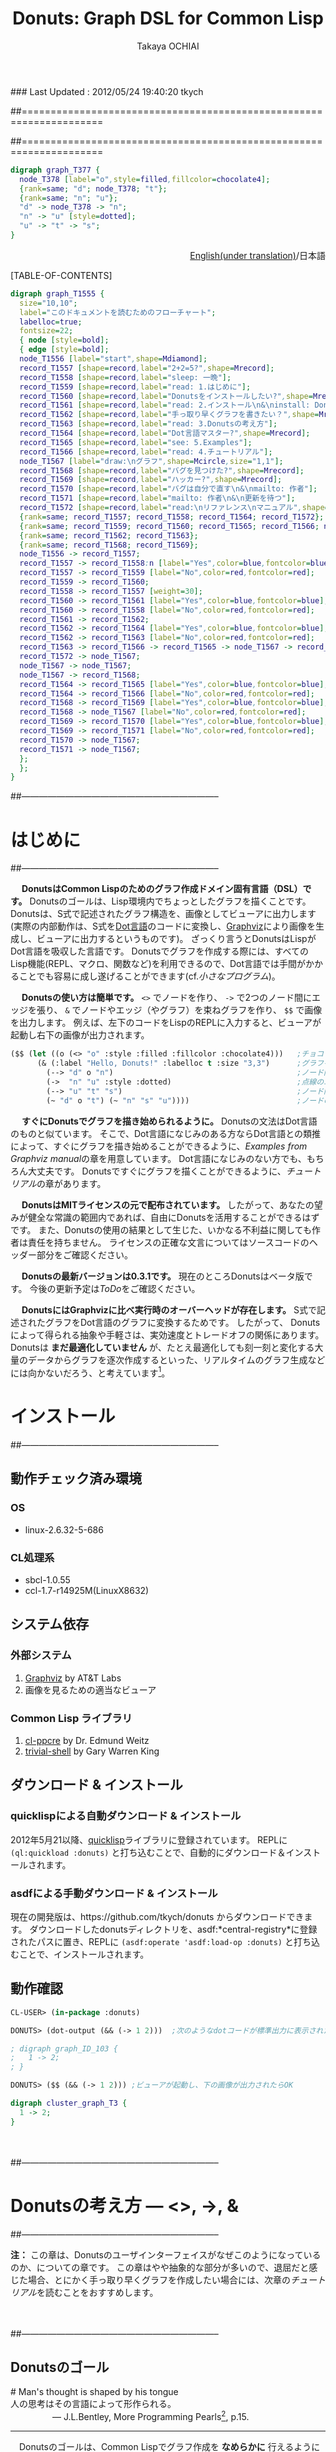 ### Last Updated : 2012/05/24 19:40:20 tkych

##====================================================================
#+TITLE:  Donuts: Graph DSL for Common Lisp
#+AUTHOR: Takaya OCHIAI
#+EMAIL:  tkych.repl@gmail.com
#+LANGUAGE: ja
#+STYLE:    <link rel="stylesheet" type="text/css" href="style.css" />
#+OPTIONS:  todo:t f:t *:t creator:t email:t timestamp:t toc:2
##====================================================================

#+SRCNAME: donuts.lisp
#+BEGIN_SRC lisp :exports none  
  ($$ (let ((o (<> "o" :style :filled :fillcolor :chocolate4)))
        (&& (--> "d" o "n")
            (->  "n" "u" :style :dotted)
            (--> "u" "t" "s")
            (~ "d" o "t") (~ "n" "s" "u"))))
#+END_SRC

#+BEGIN_SRC dot
digraph graph_T377 {
  node_T378 [label="o",style=filled,fillcolor=chocolate4];
  {rank=same; "d"; node_T378; "t"};
  {rank=same; "n"; "u"};
  "d" -> node_T378 -> "n";
  "n" -> "u" [style=dotted];
  "u" -> "t" -> "s";
}
#+END_SRC


#+BEGIN_HTML
<div align = "right">
<p><a href="./index.html">English(under translation)</a>/日本語
</p>
</div>
#+END_HTML

#+ATTR_HTML: alt="lisp-alien image" title="Alieeen!!!" align="left"
[[http://www.lisperati.com/logo.html][file:./images/donuts-alien.png]]

[TABLE-OF-CONTENTS]

#+SRCNAME: reading-algorithm.lisp
#+BEGIN_SRC lisp :exports none
  ($$
     (& (:size "7,7" :label "このドキュメントを読むためのフローチャート（クリックで拡大します）"
                :labelloc t :fontsize 22)
       (with-node (:style :bold)
         (with-edge (:style :bold)
           (let* ((start (<> "start" :shape :Mdiamond))
                  (c1 ([] "2+2=5?" :shape :Mrecord))
                  (sleep ([] "sleep: 一晩"))
                  (intro ([] "read: 1.はじめに"))
                  (c2 ([] "Donutsをインストールしたい?" :shape :Mrecord))
                  (install ([] "read: 2.インストール\\n&\\ninstall: Donuts"))
                  (c3 ([] "手っ取り早くグラフを書きたい？" :shape :Mrecord))
                  (arch ([] "read: 3.Donutsの考え方"))
                  (c4 ([] "Dot言語マスター?" :shape :Mrecord))
                  (examples ([] "see: 5.Examples"))
                  (tut ([] "read: 4.チュートリアル"))
                  (draw-graph (<> "draw:\\nグラフ" :shape :Mcircle :size "1,1"))
                  (c5 ([] "バグを見つけた?" :shape :Mrecord))
                  (c6 ([] "ハッカー?" :shape :Mrecord))
                  (c6-yes ([] "バグは自分で直す\\n&\\nmailto: 作者"))
                  (c6-no ([] "mailto: 作者\\n&\\n更新を待つ"))
                  (manual ([] "read:\\nリファレンス\\nマニュアル" :shape :Msquare))
                  (yes-attrs '(:label "Yes" :color :blue :fontcolor :blue))
                  (no-attrs  '(:label "No" :color :red :fontcolor :red)))
             (&&
               (~ c1 sleep c4 manual) (~ intro c2  examples tut draw-graph) (~ c3 arch) (~ c5 c6)
               (-> start c1)
               (apply #'-> c1 (@ sleep :n) (append yes-attrs '(:weight 2)))
               (apply #'-> c1 intro no-attrs)
               (-> intro c2)
               (-> sleep c1 :weight 30)
               (apply #'-> c2 install yes-attrs)
               (apply #'-> c2 sleep no-attrs)
               (-> install c3)
               (apply #'-> c3 c4 yes-attrs)
               (apply #'-> c3 arch no-attrs)
               (--> arch tut examples draw-graph manual)
               (-> manual draw-graph)
               (? draw-graph)
               (-> draw-graph c5)
               (apply #'-> c4 examples yes-attrs)
               (apply #'-> c4 tut no-attrs)
               (apply #'-> c5 c6 yes-attrs)
               (apply #'-> c5 draw-graph no-attrs)
               (apply #'-> c6 c6-yes yes-attrs)
               (apply #'-> c6 c6-no no-attrs)
               (==> c6-yes c6-no draw-graph)))))))
#+END_SRC


#+BEGIN_SRC dot :file ./images/reading-algorithm-big.png
digraph graph_T1555 {
  size="10,10";
  label="このドキュメントを読むためのフローチャート";
  labelloc=true;
  fontsize=22;
  { node [style=bold];
  { edge [style=bold];
  node_T1556 [label="start",shape=Mdiamond];
  record_T1557 [shape=record,label="2+2=5?",shape=Mrecord];
  record_T1558 [shape=record,label="sleep: 一晩"];
  record_T1559 [shape=record,label="read: 1.はじめに"];
  record_T1560 [shape=record,label="Donutsをインストールしたい?",shape=Mrecord];
  record_T1561 [shape=record,label="read: 2.インストール\n&\ninstall: Donuts"];
  record_T1562 [shape=record,label="手っ取り早くグラフを書きたい？",shape=Mrecord];
  record_T1563 [shape=record,label="read: 3.Donutsの考え方"];
  record_T1564 [shape=record,label="Dot言語マスター?",shape=Mrecord];
  record_T1565 [shape=record,label="see: 5.Examples"];
  record_T1566 [shape=record,label="read: 4.チュートリアル"];
  node_T1567 [label="draw:\nグラフ",shape=Mcircle,size="1,1"];
  record_T1568 [shape=record,label="バグを見つけた?",shape=Mrecord];
  record_T1569 [shape=record,label="ハッカー?",shape=Mrecord];
  record_T1570 [shape=record,label="バグは自分で直す\n&\nmailto: 作者"];
  record_T1571 [shape=record,label="mailto: 作者\n&\n更新を待つ"];
  record_T1572 [shape=record,label="read:\nリファレンス\nマニュアル",shape=Msquare];
  {rank=same; record_T1557; record_T1558; record_T1564; record_T1572};
  {rank=same; record_T1559; record_T1560; record_T1565; record_T1566; node_T1567};
  {rank=same; record_T1562; record_T1563};
  {rank=same; record_T1568; record_T1569};
  node_T1556 -> record_T1557;
  record_T1557 -> record_T1558:n [label="Yes",color=blue,fontcolor=blue,weight=2];
  record_T1557 -> record_T1559 [label="No",color=red,fontcolor=red];
  record_T1559 -> record_T1560;
  record_T1558 -> record_T1557 [weight=30];
  record_T1560 -> record_T1561 [label="Yes",color=blue,fontcolor=blue];
  record_T1560 -> record_T1558 [label="No",color=red,fontcolor=red];
  record_T1561 -> record_T1562;
  record_T1562 -> record_T1564 [label="Yes",color=blue,fontcolor=blue];
  record_T1562 -> record_T1563 [label="No",color=red,fontcolor=red];
  record_T1563 -> record_T1566 -> record_T1565 -> node_T1567 -> record_T1572;
  record_T1572 -> node_T1567;
  node_T1567 -> node_T1567;
  node_T1567 -> record_T1568;
  record_T1564 -> record_T1565 [label="Yes",color=blue,fontcolor=blue];
  record_T1564 -> record_T1566 [label="No",color=red,fontcolor=red];
  record_T1568 -> record_T1569 [label="Yes",color=blue,fontcolor=blue];
  record_T1568 -> node_T1567 [label="No",color=red,fontcolor=red];
  record_T1569 -> record_T1570 [label="Yes",color=blue,fontcolor=blue];
  record_T1569 -> record_T1571 [label="No",color=red,fontcolor=red];
  record_T1570 -> node_T1567;
  record_T1571 -> node_T1567;
  };
  };
}
#+END_SRC

[[./images/reading-algorithm-big.png][./images/reading-algorithm.png]]



##--------------------------------------------------------------------
* はじめに
##--------------------------------------------------------------------

　 *DonutsはCommon Lispのためのグラフ作成ドメイン固有言語（DSL）です。*
Donutsのゴールは、Lisp環境内でちょっとしたグラフを描くことです。
Donutsは、S式で記述されたグラフ構造を、画像としてビューアに出力します
(実際の内部動作は、S式を[[http://www.graphviz.org/dot-language.html][Dot言語]]のコードに変換し、[[http://graphviz.org/][Graphviz]]により画像を生成し、ビューアに出力するというものです)。
ざっくり言うとDonutsはLispがDot言語を吸収した言語です。
Donutsでグラフを作成する際には、すべてのLisp機能(REPL、マクロ、関数など)を利用できるので、Dot言語では手間がかかることでも容易に成し遂げることができます(cf.[[小さなプログラム --- カレンダー、2分木、コンスセル、有限オートマトン][小さなプログラム]])。


　 *Donutsの使い方は簡単です。*
 =<>= でノードを作り、 =->= で2つのノード間にエッジを張り、 =&= でノードやエッジ（やグラフ）を束ねグラフを作り、 =$$= で画像を出力します。
例えば、左下のコードをLispのREPLに入力すると、ビューアが起動し右下の画像が出力されます。

#+ATTR_HTML: alt="donuts image" title="donuts!" align="right"
[[./images/small-donuts.png]]

#+BEGIN_SRC lisp :exports code
  ($$ (let ((o (<> "o" :style :filled :fillcolor :chocolate4)))   ;チョコドーナツを作る
        (& (:label "Hello, Donuts!" :labelloc t :size "3,3")      ;グラフを生成する
          (--> "d" o "n")                                         ;ノード間にエッジを張る
          (->  "n" "u" :style :dotted)                            ;点線のエッジを張る
          (--> "u" "t" "s")                                       ;ノード間にエッジを張る
          (~ "d" o "t") (~ "n" "s" "u"))))                        ;ノードの高さを揃える
#+END_SRC

　 *すぐにDonutsでグラフを描き始められるように。*
Donutsの文法はDot言語のものと似ています。
そこで、Dot言語になじみのある方ならDot言語との類推によって、すぐにグラフを描き始めることができるように、[[Examples from Graphviz manual]]の章を用意しています。
Dot言語になじみのない方でも、もちろん大丈夫です。
Donutsですぐにグラフを描くことができるように、[[%E3%83%81%E3%83%A5%E3%83%BC%E3%83%88%E3%83%AA%E3%82%A2%E3%83%AB][チュートリアル]]の章があります。


　 *DonutsはMITライセンスの元で配布されています。*
したがって、あなたの望みが健全な常識の範囲内であれば、自由にDonutsを活用することができるはずです。
また、Donutsの使用の結果として生じた、いかなる不利益に関しても作者は責任を持ちません。
ライセンスの正確な文言についてはソースコードのヘッダー部分をご確認ください。

　 *Donutsの最新バージョンは0.3.1です。*
現在のところDonutsはベータ版です。
今後の更新予定は[[ToDo]]をご確認ください。

# 　 *Donutsのユーザインターフェイスは完成しています。*
# ユーザインターフェイスとは、[[図形的な関数名やマクロ名 --- ユーザインターフェイスの設計2][この表中]]にあるコンストラクタ、オペレータ、ユーティリティのことです 。
# 内部の実装を大幅に更新したり、ユーティリティを追加したりするかもしれません。
# しかし、ユーザインターフェイス部分の動作について、これ以上削減しません。
# つまり現在、動作するグラフのコードはDonutsがバージョンアップしても同じように動作する、ということです。

　 *DonutsにはGraphvizに比べ実行時のオーバーヘッドが存在します。*
S式で記述されたグラフをDot言語のグラフに変換するためです。
したがって、 Donutsによって得られる抽象や手軽さは、実効速度とトレードオフの関係にあります。
Donutsは *まだ最適化していません* が、たとえ最適化しても刻一刻と変化する大量のデータからグラフを逐次作成するといった、リアルタイムのグラフ生成などには向かないだろう、と考えています[fn:gc]。

[fn:gc]
ガーベジコレクタの発動回数を少なくする機構も今のところ備えていません。

　 *Donutsは拡張性を重視して設計されています。*
Donutsのコアはグラフ作成に関する基本的操作から構成されています。
グラフ作成に関する基本的操作とは、 _ノードを構築する操作_ =<>= 、 _エッジを構築する操作_  =->= 、 _グラフを構築する操作_  =&= の3つの操作のことです。
およそいかなるグラフ構造もこれら3つの基本操作のみから作り上げることができます(グラフ画像の見た目やコーディングの手間を気にしなければ)。
また、Donutsはなるべくlispとぶつからないことを重視して造られています。
したがって、複雑なグラフ作成機能は、基本操作とlispの機能を組み合わせることで、
ユーザが自分で好きなように追加できるはずです(cf.[[小さなプログラム --- カレンダー、2分木、コンスセル、有限オートマトン][小さなプログラム]])。

　 *Donutsには実用的操作も加えられています。*
実用的操作とは、主として基本操作を組み合わせた _実用目的の便利機能_ のことです。
基本的操作だけを使ってグラフを描くこともできます。
しかし、実用的な操作も使用することで、より多彩なグラフを、より手軽に描くことができます(cf.[[ユーティリティ集]])。

　

##--------------------------------------------------------------------
* インストール
##--------------------------------------------------------------------


** 動作チェック済み環境
*** OS
- linux-2.6.32-5-686

*** CL処理系
- sbcl-1.0.55
- ccl-1.7-r14925M(LinuxX8632)

** システム依存
*** 外部システム
1. [[http://www.graphviz.org/][Graphviz]] by AT&T Labs
2. 画像を見るための適当なビューア

*** Common Lisp ライブラリ
1. [[http://weitz.de/cl-ppcre/][cl-ppcre]] by Dr. Edmund Weitz
2. [[http://www.quicklisp.org/][trivial-shell]] by Gary Warren King

** ダウンロード & インストール
*** quicklispによる自動ダウンロード & インストール
2012年5月21以降、[[http://www.quicklisp.org/][quicklisp]]ライブラリに登録されています。
REPLに =(ql:quickload :donuts)= と打ち込むことで、自動的にダウンロード＆インストールされます。

*** asdfによる手動ダウンロード & インストール
現在の開発版は、https://github.com/tkych/donuts からダウンロードできます。
ダウンロードしたdonutsディレクトリを、asdf:*central-registry*に登録されたパスに置き、REPLに =(asdf:operate 'asdf:load-op :donuts)= と打ち込むことで、インストールされます。

** 動作確認
#+BEGIN_SRC lisp
CL-USER> (in-package :donuts)

DONUTS> (dot-output (&& (-> 1 2)))  ;次のようなdotコードが標準出力に表示されたらOK

; digraph graph_ID_103 {
;   1 -> 2;
; }

DONUTS> ($$ (&& (-> 1 2))) ;ビューアが起動し、下の画像が出力されたらOK
#+END_SRC

#+BEGIN_SRC dot :file ./images/start.png
digraph cluster_graph_T3 {
  1 -> 2;
}
#+END_SRC

#+RESULTS:
[[file:./images/start.png]]

　

##--------------------------------------------------------------------
* Donutsの考え方 --- <>, ->, &
##--------------------------------------------------------------------

*注：* この章は、Donutsのユーザインターフェイスがなぜこのようになっているのか、についての章です。
この章はやや抽象的な部分が多いので、退屈だと感じた場合、とにかく手っ取り早くグラフを作成したい場合には、次章の[[チュートリアル]]を読むことをおすすめします。

　

##--------------------------------------------------------------------
** Donutsのゴール

#+BEGIN_VERSE
# Man's thought is shaped by his tongue
人の思考はその言語によって形作られる。
                 --- J.L.Bentley, More Programming Pearls[fn:more-pparls], p.15.
#+END_VERSE

[fn:more-pparls]
引用文は、サピア＝ウォーフ仮説のエッセンスを著者のBentley氏が要約したものです(翻訳は筆者によるもの)。
氏が"More Programming Pearls"の中でサピア＝ウォーフ仮説を持ち出した意図は、
「使用する言語に依存し、世界が(別な実体から構成される)異なるものになるのだ」という大胆な主張を支持するため _ではなく_ 、
「使用するプログラミング言語によって、問題解決のための思考法が異なるものになるのだ」という程度のものです。
筆者もそのような意図で引用しています。
"More Programming Pearls"は、「プログラマのうちあけ話」として野下浩平・古郡廷治、両氏によって翻訳され、近代科学社より出版されています。



--------------------------------------------------------------------

　Donutsのゴールは、Common Lispでグラフ作成を *なめらかに* 行えるようにすることです。
「なめらかに」とは *Lisp的な思考の枠組を切り替えずに* ということを意味します。
つまりDonutsの達成したい目標は、 _Lispコード内であたかもC言語でコーディングするかのように思考を切り替えずにLispの考え方の枠組みそのままでグラフ作成を可能にすること_ です。

　そもそも、グラフを作成するだけなら、GraphvizなどのDot言語アプリケーションをそのまま使えば達成できることです。
それにもかかわらず、「なめらかさ」を重視し、Donutsをあえて造った一番の理由は _グラフを描くLispプログラマの生産性の向上のため_ です。
以下で詳しく説明します。

　およそいかなるプログラミング言語を使用したとしても、その言語のシンタックスやセマンティックス、設計思想、伝統文化に根ざした、言語特有の思考習慣の概念的枠組みの中でプログラマはプログラムを書きます。
LispとJavaによる例を挙げましょう。

*Lisp* ：
#+BEGIN_SRC lisp :exports code
  CL-USER> (princ "Hello World")
  Hello World
  "Hello World"
#+END_SRC
演算がS式の先頭であり、思考の中で述語がまず浮かぶ。
無意識のうちに開き括弧 ( と演算princをキーボードに打ち込む。
主語が浮かび、被演算対象"Hello World"と閉じ括弧 ) を打ち込む。
もちろんプログラマ一人一人では細かい順番は異なる。
しかし頭の中の思考の流れ、述語--->主語は同じはず。

*Java* ：
#+BEGIN_SRC java :exports code
  // in HelloWorld.java
  public class HelloWorld {
      public static void main(String[] args) {
          System.out.println("Hello World");
      }
  }
  
  // in shell
  $ javac HelloWorld.java   // HelloWorld.javaをコンパイルする
  $ java HelloWorld         // HelloWorldを実行する
  Hello World               // 標準出力に'Hello World'が出力される
#+END_SRC
いろいろたくさん考える。
頭の中の思考の流れは、主語--->述語。

# 　ここで、
# 「上に挙げた例は細かい観点からのものであり、両者は、大きな観点では同じ概念的枠組みを使っている。
# LispとJavaは両者ともオブジェクト指向プログラミングスタイルをサポートしているので、
# オブジェクト指向プログラミングスタイルでプログラミングを行えば両者で使用する枠組みに違いはないのではないか？」
# と反論されるかもしれません。

# 　この反論に対しては、「プログラムを設計する場合と実際にコーディングする場合では、同じオブジェクト指向スタイルでも頭の中で使用する概念は大きく異なる」と反論できる。
# 具体的には、「Javaのオブジェクト指向スタイルはメッセージパッシング型のもので、個々のクラスがメソッドを持っている。
# 一方、LispのCLOSはジェネッリック関数型のもので、クラス群がメソッドを持っているという概念的枠組みになっている」。
# このように大きな観点からみて同じ概念的枠組みのように思えたとしても実際にコーディングする場合には、両者の隔たりは大きなものです。

　この例で挙げたようなことは、どちらも単なる思考の習慣に過ぎず、どれが優れており、どれが劣っているという絶対的なものではありません。
しかし、プログラマの _生産性に大きく影響します_ 。
これはある言語のプログラマが他の言語のプログラマと比べて生産性が高い（または低い）という意味で言っているのでは _ありません_ 。

　私が _生産性に大きく影響する_ という言葉で表したい意味は次のことです。
あるプログラミング言語でコーディング中のプログラマが、別なプログラミング言語に切り替えコードを書きはじめるには、文法の切り替え以前に思考の枠組の切り替えが必要です。
そして思考の枠組の切り替えは脳をかなり疲れさせるものであり、 *思考の枠組を切り替える度に疲労のため生産性が落ちていく* という意味です。


　ではなぜ、コーディング途中で言語を換え、思考の枠組を切り換えねばならないのでしょうか？

　ある言語Aのコードを書きながら途中で別な言語Bのコードを書くことの一番大きな理由は、言語Aの備えていない利点や機能を言語Bが備えているからです。
例えば、cffiを使うのはLispよりCの方が実効速度が早いという利点があるからです。
同じように、Lispでコードを書きながらPostScriptを使うとしたら、Lispには画像を作成し出力する機能がないからです。

　したがって問題は、 *Lispにはグラフ作成の機能がなく、代わりに他の言語を使うと思考の枠組の切り替えのために生産性が落ちてしまう* ことです。
この問題を解決するために、 *Common Lispでグラフ作成を「なめらかに」行えるようにすること* こそが、Donutsのゴールなのです。

　

##--------------------------------------------------------------------
** Donutsの構築指針

#+BEGIN_VERSE
# When you work bottom-up, you usually end up with a different program.
# Instead of a single, monolithic program, you will get a larger language with more abstract operators,
# and a smaller program written in it.
# Instead of a lintel, you’ll get an arch.
ボトムアップで[プログラムを]書いたとき、たいてい最後には独特なプログラムに行き着く。
単一でモノシリックなプログラムの替わりに、より抽象的なオペレータを持つ大きな言語と、
それ[大きな言語]で書かれた[[小さなプログラム --- カレンダー、2分木、コンスセル、有限オートマトン][小さなプログラム]]を手に入れるはずだ。
# まぐさ[式構造物]の替わりに、アーチ[式構造物]を手に入れるのだ
...
# Lisp is an especially good language for writing extensible programs because it is itself an extensible program. 
# If you write your Lisp programs so as to pass this extensibility on to the user,
# you effectively get an extension language for free.
Lispは拡張可能なプログラムを書くために、とりわけみごとな言語である。
なぜなら、Lispそれ自体が拡張可能なプログラムだからだ。
もし、この拡張可能性をユーザに譲り渡すようなLispプログラムを書くなら、
労力なしに拡張[可能]言語を実質的に手に入れる[ことができる]。
                     --- Paul Graham, On Lisp[fn:onlisp] ,pp.4--5.
#+END_VERSE

[fn:onlisp]
On Lispの原著はポールグレアム氏の[[http://www.paulgraham.com/onlisp.html][HP]]にて公開されています。
また、野田開氏による邦訳がオーム社より出版されています。
ただし、引用文の訳は筆者によるものです。
したがって、誤訳や誤読がありましたら、すべて筆者個人の責任です。

--------------------------------------------------------------------

　前節で設定した目標を達成するために、どのような指針の基でアプリケーションを構築すると、うまくいくでしょうか？

　採用した構築指針は *Lispの拡張を目指す* というものです。
これは、「いっちょCLOSやloopやformatに匹敵するものをこさえるべぇ」というようなビッグドリームを語っているのでは _ありません_ 。

　ポールグレアム氏が著書On Lispで提唱している *ボトムアップデザイン* によるプログラミング技法を指針として、アプリケーションを造っていくということです。
ボトムアップデザインについては氏がOn Lispの中で詳しく解説しています。
ここで私なりにボトムアップデザインのエッセンスを濃縮し、まとめてみると次のようになります。

1. アプリケーションに関する必要最低限の機能( *基礎的対象* や *基本操作* )のみをLispに追加し、それ以外の複雑な機能はLispに任せる。
2. 具体的な関数やマクロを *Lispの上に* 積み重ねていくことによって、抽象的な機能を実現する。
3. 新しく追加する機能はなるべく *既存のLispとぶつからないもの* にすることを心掛ける。
4. Lispでボトムアップに構築されたプログラムは自然に *拡張可能性* を備える。

　1--3はボトムアップデザインを行うためのガイドライン、4はボトムアップデザインの利点です。
いずれの項目もLispでプログラムを書いたことのある方なら、当たり前だと感じるものでしょう。
しかし、ここで4の拡張可能性について、もう少し掘り下げて考察していきたいと思います。
なぜなら、4こそがLispを他の言語と違う、まったく異質なものにしていると私は考えるからです。
そして、この拡張可能性をアプリケーションに付与することで、「なめらかな」アプリケーションを造ることができると私は考えているからです。

　重要なことは「他の言語の機能をLispで実現するということは、単にその機能のみがLispで実現されるということにとどまらない」ことです。
追加された機能とLispの機能との相乗効果によって、追加した機能を持っていた元の言語では考えることさえできなかったことが可能になるのです。

　その一番のものが拡張可能性です。
Lispの拡張可能性を支える最大の機能はマクロ機能です(他にも関数、REPL、CLOSなどの機能も拡張可能性を支えるが最重要はマ・ク・ロ)。
マクロ機能の存在によって、Lispでは他の言語の機能を容易に実現することができます。
しかし、それだけにとどまらず、 *実現した機能もマクロ機能を利用することができる* のです。

　このことは荒っぽく言うと、機能を実現するためにLispに吸収した言語に、実質的にマクロ機能を加えることに他なりません。
例えば、Dot言語にはマクロ機能はありません。
ところが、LispでDot言語を吸収し、Lispでグラフ作成機能を実現すると、マクロ機能を備えた環境でグラフ作成ができるようになるのです。
つまり、マクロが伝播するのです。

　今、議論のために取り上げたのは、マクロ機能だけです。
しかし実際は、関数を定義すること、REPL、CLOS、入出力機能など、ありとあらゆるLisp機能のもとで、グラフ作成ができるようになるのです。
これらの機能はDot言語が備えていないものであり、Dot言語でグラフを作成する際には利用できなかった機能です。
これをスローガン的にまとめると *Lispに吸収されたものは、またLispとなる* と言えるでしょう(まるで映画「遊星からの物体X」に出てくるエイリアンみたいでワクワクしますね)。

　何かの作業中に「この言語のこの機能、便利なんだけど、もう少し自由に拡張することができたらな」と思うことがあるかもしれません。
しかし、それは簡単に達成することができます。
単にLispにその機能を吸収させればよいだけです。
Lispの上に実現されたその機能は、基盤であるLispの拡張可能性を備えることができるのです。

　この節の最後に、上のボトムアップデザインが含意している(と私が考える)内容をまとめると、次のようになります。

 *Lispは他の言語Lを吸収し、その言語が実現している機能Xを獲得することができる。結果、Lispには機能X'が追加される。しかし、この機能X'は、もはや言語Lの機能Xをはるかに超えたものになっている。
なぜなら、機能X'は機能Xと異なり、すべてのLisp機能を利用できるからである。*

　

##--------------------------------------------------------------------
** "グラフ作成"の抽象化 --- ユーザインターフェイスの設計1

#+BEGIN_VERSE
# The contrast between function and procedure is
# a reflection of the general distinction between describing properties of things and describing how to do things,
#  or, as it is sometimes referred to, the distinction between declarative knowledge and imperative knowledge.
# In mathematics we are usually concerned with declarative (what is) descriptions,
# whereas in computer science we are usually concerned with imperative (how to) descriptions.
[数学の]関数と[コンピュータの]手続きの間の差異は、
ものの性質の説明と、ものの行い方の説明との間の全般的な相違を反映している。
あるいは、実際のところ、時折言及されるように、宣言的知識と命令的知識との間の相違である。
通常、数学では宣言的な(何であるかの)叙述に関心を持つのに対し、
計算機科学では命令的な(どう行うかの)叙述に関心を持つ。
  --- Harold Abelson and Gerald J. Sussman, with Julie Sussman, SICP[fn:sicp] ,[[http://mitpress.mit.edu/sicp/full-text/book/book-Z-H-10.html#%_sec_1.1.7][section 1.1.7.]]
#+END_VERSE

[fn:sicp]
Structure and Interpretarion of Computer Programs -- 2nd ed. (SICP)の原著は[[http://mitpress.mit.edu/sicp/full-text/book/book.html][MITPressのSICP HP]]にて公開されています。
また、和田英一氏による邦訳がピアソン社より出版されています(邦題は、計算機プログラムの構造と解釈 第二版)。
ただし、引用文の訳は筆者によるものです。
したがって、誤訳や誤読がありましたら、すべて筆者個人の責任です。


-------------------------------------------------------------------

　ボトムアップにプログラムを書くために、グラフ作成に最低限必要な *基本操作* と 操作される *基本的対象* とは、どのようなものでしょうか？
"グラフ作成" を抽象化して、それらを探していきました。

　ここで、まず注意してほしいことは、プログラムを書くために "グラフ作成" を抽象化するのであって、数学的な問題を解くために "グラフ" を抽象化するのではないことです。
数学的な問題を解くには抽象化されたグラフ構造を扱い、 _グラフ構造を持つすべてのものに対し、これこれの命題が成り立つかどうか_ を証明します。
しかしながら、コンピュータにグラフ作成を命令するプログラムを書くためには、 _そもそもグラフ構造を構築するにはどうするか_ を探さねばなりません。


　ところで、 _探す_ と言っても、答えが1つに確定している未知のものを探すと言っているわけではありません。
ここでの _探す_ という言葉の意味は、どのような対象や操作を基本とすれば _ユーザインターフェイスがシンプルで使いやすく美しいものになるか探す_ ということです。
したがって、以下の議論を論理の面だけから正当化することはできません。
以下の議論は、それを踏まえたことでよいものができたかどうか、という結果の観点によってのみ判断される発見的なものです。


--------------------------------------------------------------------

　まず、基本的対象から探していきました。
その結果、グラフ作成に最低限必要な基本的対象を *ノードのアイデンティティ* にすると、シンプルで良いのではないかと考えました。
それは大体つぎのように連想した結果です。

「基礎的対象はグラフという実体が何から構成されているかに基因する。
グラフは、ノードとエッジという実体によって構成されている。
では、ノードやエッジは何から構成されているか。
エッジは2つのノードから、ノードはノードのアイデンティティから構成されている。
ノードのアイデンティティとは、2つのノードを区別するときに必要になるものである。
グラフ中の2つのノードを場所によって区別することはできないので、ノードの内部構造というアイデンティティの違いで区別する。」

　次に、基本操作を探していきました。
基本的対象をノードのアイデンティティ（内部構造）に設定したので、それにどのような操作を加えていくとグラフが得られるか、というように先程と逆の方向で考えていきました。
結果、次の3つの操作を基本操作にすると、すっきりして使い勝手が良いと考えました
（--->の左が被操作対象、右が操作後の対象。 * は'と'の代わりです）。

+ *ノード構築操作* ：　ノードのアイデンティティ ---> ノード
+ *エッジ構築操作* ：　ノード * ノード ---> エッジ
+ *グラフ構築操作* ：　いくつかのノード * いくつかのエッジ * いくつかのグラフ ---> グラフ

　ここで、グラフ構築操作によって操作される対象にグラフも入れた理由は、「つながっていない2つのグラフから構成されるものも、またグラフである」と考えたからです。

--------------------------------------------------------------------

　さて、グラフ作成のむずかしい部分は、自分ではじめから作るよりも、Graphvizを用いることにしました。
Graphvizのマニュアルを読んでみたところ、おそらく、Graphviz製作者の方も上と同じようなことを考えていらっしゃったのだろうと思います
（もちろん、Graphviz製作者の方のほうが、私よりも先にもっと深く考え尽くしていらっしゃったということは言うまでもありませんが）。
ノードのアイデンティティとして、 *属性* が用いられており、エッジやグラフにも属性が設定されていました。

　エッジにアイデンティティがあれば、2つのノードの間に2本以上のエッジを張ることもできるようになります[fn:g-note]。
つまり、エッジやグラフに属性があれば、グラフの見えを多様なものにすることができるのです。
そこで、Graphvizとの兼ね合いも考えて、以下のものをDonutsの基本対象と基本操作にすることにしました。

[fn:g-note]
グラフの:strict属性をtに指定すると、2つのノードの間に2本以上のエッジを張ることはできません。


0. *ノードの属性* :: ノードの名前や[fn:node-id]、ラベル、色、形など。
0. *エッジの属性* :: エッジの名前や、ラベル、色、形など。
0. *グラフの属性* :: グラフの名前や、ラベル、色、形など。

1. *ノード構築操作* :: ノードの属性 ---> ノード
2. *エッジ構築操作* :: ノード * ノード * エッジの属性 ---> エッジ
3. *グラフ構築操作* :: いくつかのノード * いくつかのエッジ * いくつかのグラフ * グラフの属性 ---> グラフ

[fn:node-id]
Donutsでは、ユーザにはほとんど見えない実装部分で、アイデンティティとしてname属性値を用いています。
例えば、 =(<> "a")= によるノードaの生成時、裏では名前が自動生成され、属性:nameの値に指定されます。
ほとんどの場合、ユーザが自分で名前を指定することはできません。
唯一の例外がトップレベルのグラフの名前です。
これは、生成された画像をビューアで見る場合、名前が画像のタイトルとして表示されることがあるためです。

　

##--------------------------------------------------------------------
** 図形的な関数名やマクロ名 --- ユーザインターフェイスの設計2

　さて、基本対象や基本操作は決まりましたが、それをlisp内でどのような名前で表すかは、まだ決まっていません。
そこで、次の2点：
1. グラフ構造が一目瞭然となるような視覚的効果 、
2. 使用頻度の高い名前を短くすることによる、グラフ作成におけるコーディングとリーディングの両コストの低減 、
を考慮し、関数名やマクロ名は図形的なものを採用することにしました。

　その結果、出来上がったDonutsの関数やマクロには、 下の表のように図形的な名前を多く使用しました。
ノード構築操作に =<>= 、エッジ構築操作に =->= 、グラフ構築操作に =&= をそれぞれ割り当てています。

# |        | コンストラクタ | オペレータ | ユーティティ                                           |
# |--------+----------------+------------+--------------------------------------------------------|
# | グラフ | &, [&]         |            |  &&                                         |
# | エッジ | ->, ---        |            | with-edge, --->, ->>, ==>, ?, -<, ----, O |
# | ノード | <>, []         | @, rank    | with-node, ~                                           |
# | その他 | dot-output     |            | dot-pprint,                                            |

#+BEGIN_HTML
<table border="2" cellspacing="0" cellpadding="6" rules="groups" frame="hsides">
<caption></caption>
<colgroup><col class="left" /><col class="left" /><col class="left" /><col class="left" />
</colgroup>

<thead>
<tr><th scope="col" class="left"></th><th scope="col" class="left">コンストラクタ</th><th scope="col" class="left">オペレータ</th><th scope="col" class="left">ユーティティ</th></tr>
</thead>
<tbody>
<tr><td class="left">グラフ</td><td class="left">&amp;, [&amp;]</td><td class="left"></td><td class="left">&amp;&amp;</td></tr>
<tr><td class="left">エッジ</td><td class="left">-&gt;, &ndash;&ndash;</td><td class="left"></td><td class="left">with-edge, &ndash;&ndash;&gt;, -&gt;&gt;, ==&gt;, ?, -&lt;, &ndash;&ndash;&ndash;, O</td></tr>

<tr><td class="left">ノード</td><td class="left">&lt;&gt;, []</td><td class="left">@, rank</td><td class="left">with-node, ~</td></tr>
<tr><td class="left">その他</td><td class="left">dot-output, $</td><td class="left"></td><td class="left">dot-pprint, $$</td></tr>
</tbody>
</table>
#+END_HTML

　抽象的にグラフを描くのであれば、3つの基本操作 =<>=, =->=, =&= だけで十分です。
しかし実際には、グラフを修飾したりコーディングの手間を省くために、基本操作以外の *実用的な操作* があると便利です。
 =<>=, =->=, =&= 以外の操作はそのような実用目的の便利操作です。
それらの操作の詳細な意味は[[チュートリアル]]または[[リファレンスマニュアル]]を参照してください。

--------------------------------------------------------------------

　

　以上でDonutsの考え方の章は終わりです。
抽象的で読みづらい章を最後まで読んでくださって、ありがとうございます。
なるべく分かりやすい文章を心がけて書いたつもりですが、不明瞭な点や論理的展開の弱い点などは、すべて私の責任です。
もしお手数でなけば、フィードバックを頂ければ幸甚です。
特に、実効速度、使い勝手はどうか、実用操作のバランスはどうか、等の貴重な情報をいただけたら改良に役立てることができますので、大変ありがたいです。

　

##--------------------------------------------------------------------
* チュートリアル
##--------------------------------------------------------------------

*Donuts使用法：*
- ノードコンストラクタ =<>= でノードを生成する。 =(<> label) ＝＞ node=
- エッジコンストラクタ =->= で2つのノードを結ぶ。 =(-> node1 node2) ＝＞ edge=
- グラフコンストラクタ =&&= でエッジやノードやグラフを束ねグラフを生成する。 =(&& . nodes-edges-graphs) ＝＞ graph=
- シェルインターフェイス =$$= でグラフをビューアに出力する。 =($$ graph) ＝＞ NIL ;ビューアに画像を出力=
- =dot-output= でグラフのdotコードを標準出力に表示する。  =(dot-output graph) ＝＞ NIL ;標準出力にdotコードを表示=
--------------------------------------------------------------------

*注：*
この章内にある大部分のコードは、説明のため、グラフ型のオブジェクトを生成する部分のみであるのがほとんどです。
グラフオブジェクトのdotコードを標準出力で見るには、 =(dot-output グラフオブジェクト)= のように =dot-output= を使う必要があります。
また、 =dot-output= の代わりに =dot-pprint= を用いると整形されたdotコードを見ることができます。
グラフオブジェクトの画像を直接ビューアで見るには、 =($$ グラフオブジェクト)= のようにシェルインターフェイス =$$= を使うと便利です。
詳しくは[[出力]]の節を参照してください。

　

##--------------------------------------
** シンプルなグラフ
##--------------------------------------

#+SRCNAME: simple-graph.lisp
#+BEGIN_SRC lisp
  (&& (-> (<> "Hello") (<> "World")))
#+END_SRC

#+BEGIN_SRC dot :file ./images/simple-graph.png
digraph T11 {
  "A12" [label="Hello"];
  "B13" [label="World"];
  "A12" -> "B13";
}
#+END_SRC

#+RESULTS:
[[file:./images/simple-graph.png]]

　上のコード全体が表す意味は、 /Helloとラベルされたノードから、Worldとラベルされたノードへのエッジを持つ有向グラフを生成せよ/ というものです。
コードの内容を詳しく解説します。

　まず、S式 =(<> "Hello")= の意味は、 /Helloとラベルされたノードを生成せよ/ です。
=<>= を *ノードコンストラクタ* と呼んでいます。
ノードコンストラクタ =<>= は、引数として文字列や数値を取り、それらでラベルされたノードを生成します。
オプショナルな引数である属性キーワードによって属性値を指定することで、多様なノードを生成することもできます
（属性については[[属性][次節]]で説明します）。
説明のため =(<> "Hello")= によって生成されたノードを、ノードHelloのように記します（ノードWorldも同様です）。

　次に、S式 =(-> (<> "Hello") (<> "World"))= の意味は、 /ノードHelloとノードWorldを矢印で結んだエッジを生成せよ/ というものです。
説明のため =(-> (<> "Hello") (<> "World"))= によって生成されたエッジを、エッジHello->Worldのように記します。
=->= を *エッジコンストラクタ* と呼びます。
エッジコンストラクタ =->= は、ノード2つを引数に取りエッジを生成します。
 =<>= と同様に、オプショナルな属性キーワードによって、生成されるエッジの属性を指定することもできます。

　また、 =->= は、略記として、ノードの代わりに文字列や数値も引数に取ることができます。
その場合、文字列や数値をラベルとするノードが自動生成されます[fn:auto-gen]。
つまり上のコードは、
#+BEGIN_SRC lisp
(&& (-> "Hello" "World"))
#+END_SRC
のように、簡略化することもできます。

[fn:auto-gen]
自動生成についての詳しい解説です。
文字列や数値から既にノードが自動生成されている場合、それらの文字列や数値による新たなノードの自動生成は起きません。
文字列や数値が同じもの（lispの =equal= ）であれば、それらは同一のノードです。
つまり、 =(-> "a" "a")= によって自動生成されるのは1つのノードaのみです。
したがって、 =(-> "a" "a")= は自己ループを生成します。
一方、 =(-> (<> "a") (<> "a"))= は、aとラベルされた2つの異なるノードを生成し、それらの間にエッジを張ります。
したがって、 =(-> (<> "a") (<> "a"))= は、ノードaと別なノードaの間に張られたエッジを生成します。
コード =(<> "a" :color :red)= により生成されるノードに自己ループを張るには、 =(let ((n (<> "a" :color :red))) (-> n n))= とするか、またはユーティリティ[[自己ループを生成する関数：?][?]]を使って =(? (<> "a" :color :red))= とする必要があります。

　最後に、S式 =(&& ****)= の意味は、 /グラフ構成要素****を束ねたグラフを生成せよ/ というものです(****は、任意の数のエッジやノードやグラフ)。
=&&= は、任意数のグラフ構成要素を引数に取り、グラフオブジェクトを生成する関数で、 *グラフコンストラクタ* と呼んでいます。
グラフコンストラクタ =&&= は、べき等な操作です。
すなわち、 =(&& (&& ****))= <=> =(&& ****)= が成り立ちます。

　この例では、グラフ構成要素としてエッジHello->Worldが =&&= に与えられています。
その結果、ノードHelloからノードWorldへのエッジを構成要素とする(有向)グラフが生成されています。

　ところで、 =&&= の引数であるグラフ構成要素の中にグラフが含まれていることに、少し奇異な印象を受けるかもしれません。
これは _連結していない2つのグラフもまた1つのグラフである_ という考えの基に、Donutsが設計されているためです。
そのため、グラフコンストラクタ =&&= は、グラフも引数に取ることができるようになっているのです。
そこで、グラフに構成要素を追加する場合、次のような方法を用いることができます。
#+BEGIN_SRC lisp
  (setf h (&& (-> "Hello" "World")))

  (&& h (-> "こんにちは" "World"))
#+END_SRC

　上の行で、変数hにエッジ'Hello->World'で構成されるグラフを束縛しています。
下の行で、hに束縛されたグラフと、'こんにちは->World'で構成される新たなグラフを生成しています。
結果、新しいグラフは下のように、'こんにちは->World'がグラフhに追加されたものとなります。
#+BEGIN_SRC dot :file ./images/simple-graph2.png
digraph graph_T251 {
  subgraph graph_T247 {
  "Hello" -> "World";
  }
  "こんにちは" -> "World";
}
#+END_SRC

#+RESULTS:
[[file:./images/simple-graph2.png]]

　ちなみに、 =&&= にグラフ構成要素が何も与えられない場合、すなわち =(&&)= の場合、 *ヌルグラフ* が生成されます。
また、グラフ構成要素としてnilを与えることもできますが、その場合nilは無視されます。
したがって、 =(&& nil)= もヌルグラフを生成します。
一見、ヌルグラフの存在は無駄に見えます。
しかし、グラフを再帰的に生成する際には、ヌルグラフは無くてはならないものです(cf. [[2分木]])。


　

##--------------------------------------
** 属性
##--------------------------------------

　 *属性* とは、色や形など様々な性質のことで、それぞれのグラフ、ノード、エッジに付随するものです。
前節までで扱ってきたラベルも実は属性の一つです。
属性の値を指定することで、グラフの見えをさまざまに変化させることができます。

----------------------------------------------------------------------

　次のコードによって生成されるグラフは、下の様に出力されます(グラフ属性値を指定するには =&&= ではなく =&= を用います)。
コードの内容を詳しく見ていきましょう。
#+SRCNAME: proparty.lisp
#+BEGIN_SRC lisp -n
  (& (:label "Proparty Example")
    (-> "a" "b" :color :red)
    (-> "a" (<> "c" :shape :box) :color :blue)
    (<> "d" :shape :circle))
#+END_SRC

#+BEGIN_SRC dot :file ./images/proparty.png
digraph GRAPH_T328 {
  label="Proparty Example";
  "a" -> "b" [color=red];
  NODE_T330 [label="c",shape=box];
  "a" -> NODE_T330 [color=blue];
  NODE_T332 [label="d",shape=circle];
}
#+END_SRC

#+RESULTS:
[[file:./images/proparty.png]]


　まず1行目、グラフコンストラクタ =&&= が =&= に置き換えられ、 =&= の次(グラフ構成要素の前)にグラフ属性リスト =(:label "Proparty Example")= が置かれています。
このグラフ属性リストによってグラフの見えを調整することができるのです。
ここでは、グラフの属性 =:label= が値 "=Proparty Example=" に指定されていますので、出力されるグラフにラベル"=Proparty Example="が付くことになります。

　他のグラフ属性値も指定したい場合、例えば、グラフのサイズを小さくしたい場合には、 =(:label "Proparty Example" :size "1,1")= の様に書きます。
サイズ属性値は縦横インチ単位、文字列で指定します。
属性を指定する順番は、出力結果に影響しません[fn:diff-graph]。
 =(:label "Proparty Example" :size "1,1")= でも、 =(:size "1,1" :label "Proparty Example")= でも、結果として出力されるグラフは次のものです。

[fn:diff-graph]
より正確には、属性を指定する順を変えた場合、出力されるdotコードは別のものです。
しかし、そのdotコードから生成されるグラフ画像の見た目は同じものです。

#+BEGIN_SRC dot :file ./images/proparty2.png
digraph GRAPH_T328 {
  label="Proparty Example";
  size="1,1"
  "a" -> "b" [color=red];
  NODE_T330 [label="c",shape=box];
  "a" -> NODE_T330 [color=blue];
  NODE_T332 [label="d",shape=circle];
}
#+END_SRC

#+RESULTS:
[[file:./images/proparty2.png]]


　次に、2行目を見ていきましょう。
エッジコンストラクタ =->= は、文字列や数値もノードオブジェクトとして引数に取れたことを思い出してください。
その場合、文字列や数値をラベルとしたノードが自動的に生成されるのでした。
この行では =->= にエッジの色属性を指定するキーワード =:color= とその値 =:red= が与えられています。
したがって2行目の意味は、 /aとラベルづけされたノードとbとラベルされたノードの間を、赤い矢印で結んだエッジを生成せよ/ というものです。

　一般的に、属性の値は数値、キーワード、文字列のいずれかになります。
属性の値を指定する文字列で、内部に空白や'-'がないものは、キーワードでも同じ値が指定できます。
つまり、2行目の色属性値 =:red= は、"red"でも同じ値が指定できるのです。
しかしながら、1行目のlabel属性値"Example 2"には空白が含まれていますので、キーワード =:Example 2= を用いて同様の値を指定することはできません。

　3行目で着目してもらいたい部分は、ノードコンストラクタ =<>= に与えられている属性キーワード =:shape= とその値 =:box= です。
これにより、生成されるノードの形を箱型に変えることができるのです。
したがって、 =(<> "c" :shape :box)= は、 /cとラベルされ、形が箱型のノードを生成せよ/ という命令になります。

　最後の4行目を見ていきましょう。
今までの知識から考えてみると、この行の内容は /dとラベルされ、形が円型のノードを生成せよ/ となりますね。
少しだけ新奇な部分は、この行で生成されたノードがエッジによって、いかなるノードとも結ばれていないところです。
すなわち、このノードは、孤立ノードとなります。
このノードはグラフ中の右上に出力されているものです。

----------------------------------------------------------------------

　属性についての詳細は、以下のGraphvizマニュアルをご確認ください。
少し注意が必要な点は、Graphvizで属性値を指定するには =属性=値= ですが、Donutsでは =:属性 値= である点です( =値= はキーワード、文字列、数値のいずれかです)。
- 属性について： http://www.graphviz.org/content/attrs
- ノードのshape属性について： http://www.graphviz.org/node-shapes.html
- エッジのshape属性について： http://www.graphviz.org/arrow-shapes.html
- 色属性について： http://www.graphviz.org/color-names.html

　

##--------------------------------------
** ラベル
##--------------------------------------
　ラベル中では、以下のエスケープされた文字が特別な意味を持ちます[fn:label-diff]。

- =\\無=  空白が印字される[fn:real-space]('無'はスペースを表す)。
- =\\n=  行末に置くと、その行をセンタリングし、改行する。
- =\\l=  行末に置くと、その行を左寄せし、改行する。
- =\\r=  行末に置くと、その行を右寄せし、改行する。
- =\\N=  そのノードの内部名(ノードのアイデンティティ)が印字される。
- =\\\\=  '\'が印字される('\'を印字するにはこの方法しかありません)。

#+SRCNAME: label.lisp
#+BEGIN_SRC lisp
  (&& (<> "12\\ 34\\n56\\l78\\r\\N\\\\" :shape :note))
#+END_SRC

#+BEGIN_SRC dot :file ./images/label.png
digraph graph_ID_130 {
  node_ID_129 [label="12\ 34\n56\l78\r\N\\",shape=note];
}
#+END_SRC

#+RESULTS:
[[file:./images/label.png]]

[fn:label-diff]
Dot言語に詳しい方のための補足です。
Donutsでは、縦棒 =|= 、角カッコ =[=, =]= 、三角カッコ =<=, =>= をエスケープする必要はありません。

[fn:real-space]
本当は何も印字されないのが空白さ。

　

##--------------------------------------------------------------------
** 出力
##--------------------------------------------------------------------

　dot-output, dot-pprintによって、生成したグラフオブジェクトのdotコードを標準出力に表示することができます。
また、生成したグラフオブジェクトをビューアで見るには、シェルインターフェイス $ が便利です[fn:tema]。

[fn:tema]
もちろん、やや手間はかかりますが、画像ファイルをビューアで見るために、
with-open-file内で*standart-output*を束縛し、
dot-outputによってdotファイルを出力し、そのdotファイルをGraphvizで画像ファイルに変換し、
それをビューアで見るという方法もあります。

*** *dot-output*, *dot-pprint*

　dot-output, dot-pprintは引数にグラフオブジェクトを取り、標準出力にそのグラフオブジェクトのdotコードを表示します。
#+BEGIN_SRC lisp
  (dot-output
   (& (:rankdir :LR)
     (-> (<> "Japan" :shape :house) (<> "Head" :shape :diamond) :label "Go to Diamond Head!")))
#+END_SRC

　上のコードを評価すると、次のようなdotコードが標準出力に出力され、NILが返ります。
コード2行目のグラフ属性 =:rankdir= は、出力するグラフのレイアウト方向を定める属性です(デフォルト値は上下方向 =:TB= )。
ここでは左右方向 =:LR= に指定されています。

#+BEGIN_SRC dot :exports code
  digraph graph_ID_68 {
    rankdir=LR;
    node_ID_65 [label="Japan",shape=house];
    node_ID_66 [label="Head",shape=diamond];
    node_ID_65 -> node_ID_66 [label="Go to Diamond Head!"];
  }
#+END_SRC

　dot-outputの代わりにdot-pprintを用いるとdotコードが整形され、標準出力に表示されます。
dot-pprintは、Graphvizライブラリの整形用ユーティリティnopによって処理を行うため、dot-outputに比べ実行コストがかかります。
dot-outputによる表示が見づらい場合に使うと便利です。

*** シェルインターフェイス *$*, *$$*

　次のコードを評価すると、画像ファイルdiamond.pngが生成され、
ビューアが立ち上がり、diamond.pngが表示されます(下の画像)。
#+BEGIN_SRC lisp
  ($ (:outfile "diamond.png")
   (& (:rankdir :LR)
     (-> (<> "Japan" :shape :house) (<> "Head" :shape :diamond) :label "Go to Diamond Head!")))
#+END_SRC

#+BEGIN_SRC dot :file ./images/output1.png
digraph graph_T68 {
  rankdir=LR;
  node_T65 [label="Japan",shape=house];
  node_T66 [label="Head",shape=diamond];
  node_T65 -> node_T66 [label="Go to Diamond Head!"];
}
#+END_SRC

#+RESULTS:
[[file:./images/output1.png]]

　シェルインターフェイス =$= は、出力をコントロールするプロパティリストと、グラフオブジェクトを引数に取ります。
プロパティリストが空リストの場合、マクロ =$$= を用いると便利です。
 =($$ graph)= は =($ () graph)= に展開されます。
プロパティリストのプロパティは次の表の通りです。

| キーワード | 指定できるもの                     | デフォルト値     |
|------------+------------------------------------+------------------|
| :outfile   | 生成する画像ファイル名             | "DONUTS-TMP.png" |
| :show      | ビューアを起動するかどうか         | t                |
| :layout    | グラフ画像のレイアウトアルゴリズム | :dot             |


+ *:outfile* ::
　:outfile で出力ファイルを指定する場合、 *拡張子が必須* です。
Donutsは拡張子によって生成する画像ファイルの種類を定めるためです。

　例えば、上の例では、ファイル名diamond.pngの _pngファイル_ が生成されました。
もし、:outfileを"diamond.ps"に指定すると、ファイル名diamond.psの _psファイル_ が生成されます。
また、出力ファイルの *拡張子がdotの場合* 、Graphvizライブラリのnopによって整形されたdotファイルが生成されます。

　生成できる画像ファイルの種類については、次のGraphvizマニュアルをご確認ください。

- http://www.graphviz.org/output-formats.html

　生成するファイル名を指定しない場合、 一時ファイルDONUTS-TMP.pngが生成され、ビューア終了時に自動削除されます。


+ *:show* ::
　:show がtの場合、ビューアが起動し画像が出力されます(デフォルトはt)。
ただし、:outfileで指定した出力ファイルが *拡張子dot* を持つ場合、:show がtなら _標準出力_ にdotファイルの内容が表示されます。

+ *:layout* ::
　レイアウトアルゴリズムを指定するキーワードです。
詳細は[[無向グラフ、レイアウトアルゴリズム]]の節で解説します。


　

##--------------------------------------
** 部分グラフ、クラスタ
##--------------------------------------

　 *部分グラフ* とは、グラフ中の限定された領域内にある、ノードやエッジや部分グラフの集まりから構成されるグラフのことです。
平たく言うと、グラフ中の適当な部分のことです。
部分グラフを生成するには、グラフコンストラクタを次のようにネストすれば良いだけです。
ただし、部分グラフのグラフ属性は無効になります。
#+SRCNAME: subgraph.lisp
#+BEGIN_SRC lisp
  (& (:label "BIG" :labelloc t :size "1,1") ;グラフBIGを生成する
    (& (:label "small" :size "10,10")       ;部分グラフsmallを生成する、部分グラフの属性は無効！！
      (-> "a" "b"))                         ;small内でエッジa->bを生成する
    (-> "A" "B"))                           ;BIG内でエッジA->Bを生成する
#+END_SRC

#+BEGIN_SRC dot :file ./images/subgraph.png
digraph graph_T986 {
  label="BIG";
  labelloc=true;
  size="1,1";
  "a" -> "b";
  "A" -> "B";
}
#+END_SRC

#+RESULTS:
[[file:./images/subgraph.png]]

　属性:labellocをtに指定すると、グラフのラベル配置が上部になります。
重要なのでもう一度繰り返しますが、 *グラフの属性はトップレベルのもののみが有効になります* 。
部分グラフsmallのラベルが無効になり、トップレベルグラフBIGのラベルが有効になっていることをご確認ください。

----------------------------------------------------------------------------

　 *クラスタ* は、特別な部分グラフです。
長方形の枠で囲われ、外部と独立に内部のレイアウトを指定することができます。
*クラスタの属性はトップレベルでなくとも常に有効になります。*
クラスタを生成するにはクラスタコンストラクタ =[&]= を使います。

#+SRCNAME: subgraph-cluster.lisp
#+BEGIN_SRC lisp -n
  (& (:rankdir :LR)
    ([&] (:label "Here is in the cluster!")  ;クラスタは部分グラフ、しかし、属性が常に有効！！
      (-> "a" "b")
      (-> "b" "c"))
    (-> "Out of the cluster" "c"))
#+END_SRC

#+BEGIN_SRC dot :file ./images/subgraph-cluster.png
digraph SUBGRUPH_T49 {
  rankdir=LR;
  subgraph cluster_T50 {
  label="Here is in the cluster!";
  "a" -> "b";
  "b" -> "c";
  }
  "Out of the cluster" -> "c";
}
#+END_SRC

#+RESULTS:
[[file:./images/subgraph-cluster.png]]

　2行目から4行目までが、クラスタを生成するコードです。
 =[&]= の引数は、 =&= と同様のものです。
すなわち、必須引数がクラスタの属性リスト、rest引数がクラスタを構成するエッジ、ノード、部分グラフです。
この例では、属性リスト =(:label "Here is in the cluster!")= 、クラスタ構成要素a->b,b->cが引数です。

　5行目、クラスタ外部のノード'Out of cluster'から、クラスタ内部のノードcへのエッジを生成します。

　

##--------------------------------------
** ランク
##--------------------------------------

　 *ランク* とは、ノードの（グラフ中の）配置のことです。
ノードのランクを指定するには *ランクオペレータ* =rank= を用います。
 =rank= は、副作用のために用いる関数で、グラフ内の配置方法を指定するランクキーワードと複数のノードを引数に取ります。
ランクキーワードは、 =:same=, =:min=, =:max=, =:source=, =:sink= のいずれかです。
ランクは同値関係です(例えば、ノードaとb、bとcが同じランクならば、aとcも同じランクです)。

| rank-keyword | :same    | :min | :max | :source | :sink |
| 配置方法     | 同じ高さ | 左上 | 右下 | 左上    | 右下  |

----------------------------------------------------------------------
# rank=same,min,max,source,sink
# Rank constraints on the nodes in a subgraph.
#  If rank="same", all nodes are placed on the same rank.
#  If rank="min", all nodes are placed on the minimum rank.
#  If rank="source", all nodes are placed on the minimum rank,
#  and the only nodes on the minimum rank belong to some subgraph whose rank attribute is "source" or "min".
#  Analogous criteria hold for rank="max" and rank="sink".
#  (Note: the minimum rank is topmost or leftmost, and the maximum rank is bottommost or rightmost.)

　下のコードの5行目でランクオペレータ =rank= が使用されています。
 =(rank :same a c e)= によってレキシカル変数 =a=, =c=, =e= にそれぞれ束縛された偶数ノードの高さが揃えられ、
 =(rank :same b d f)= によってレキシカル変数 =b=, =d=, =f= にそれぞれ束縛された奇数ノードの高さが揃えられています。
#+SRCNAME: rank.lisp
#+BEGIN_SRC lisp -n
  (& (:size "2,2")
    (let ((a (<> 0 :color :red)) (b (<> 1 :color :blue))
          (c (<> 2 :color :red)) (d (<> 3 :color :blue))
          (e (<> 4 :color :red)) (f (<> 5 :color :blue)))
      (&&
       (rank :same a c e) (rank :same b d f)
       (-> a c) (-> c e) (-> b d) (-> d f) (-> a b) (-> c d) (-> e f))))
#+END_SRC

　出力されるグラフの画像は次のようになります。
#+BEGIN_SRC dot :file ./images/rank.png
digraph graph_T183 {
  size="2,2";
  node_T184 [label=0,color=red];
  node_T185 [label=1,color=blue];
  node_T186 [label=2,color=red];
  node_T187 [label=3,color=blue];
  node_T188 [label=4,color=red];
  node_T189 [label=5,color=blue];
  {rank=same; node_T184; node_T186; node_T188};
  {rank=same; node_T185; node_T187; node_T189};
  node_T184 -> node_T186;
  node_T186 -> node_T188;
  node_T185 -> node_T187;
  node_T187 -> node_T189;
  node_T184 -> node_T185;
  node_T186 -> node_T187;
  node_T188 -> node_T189;
}
#+END_SRC

#+RESULTS:
[[file:./images/rank.png]]

(ノードの高さを揃える操作は使用頻度が高いので、ユーティリティとして再定義しています。cf.[[複数のノードを同じ高さに設定する関数：~][ユーティリティ：~]])


　

##--------------------------------------------------------------------
** ポート
##--------------------------------------------------------------------

　 *ポート* とは、エッジの始点や終点となるノードの出入り口のことです。
エッジコンストラクタ =->= でエッジを生成する際に、 *ポートオペレータ* =@= によって、ポートを指定することができます。
 =(@ node compass-keyword)= によって、 /compass-keyword/ と対応する方位のポートが指定されたnodeが返されます。
 /compass-keyword/ と方位の対応は次の表のようになっています。

| compass-keyword | :n | :ne  | :e | :se  | :s | :sw  | :w | :nw  | :c   | :_       |
| 方位            | 北 | 北東 | 東 | 南東 | 南 | 南西 | 西 | 北西 | 中心 | 自動調整 |

----------------------------------------------------------------------
　ポートの使い方を次の例で見ていきましょう。
#+SRCNAME: port.lisp
#+BEGIN_SRC lisp -n
(& (:size "2,2")
  (-> (@ "a" :s) (@ "b" :n))
  (-> (@ "b" :w) "c")
  (-> (@ "b" :s) "d")
  (-> (@ "b" :e) "e"))
#+END_SRC

- 2行目、ノードaの南の方位ポートからノードbの北の方位ポートへのエッジが生成されます。
- 3行目、ノードbの西の方位ポートからノードcへのエッジが生成されます。
- 4行目、ノードbの南の方位ポートからノードdへのエッジが生成されます。
- 5行目、ノードbの東の方位ポートからノードeへのエッジが生成されます。

　上のコードで生成されるグラフの画像は次のようになります。
ノードbに出入りするエッジの始点、終点が東西南北になっています。
#+BEGIN_SRC dot :file ./images/port.png
digraph graph_T203 {
  size="2,2";
  "a":s -> "b":n;
  "b":w -> "c";
  "b":s -> "d";
  "b":e -> "e";
}
#+END_SRC

#+RESULTS:
[[file:./images/port.png]]


　次の節では、特別なノードであるレコードを導入します。
レコードでは、ポート（フィールドポート）の場所を自分で設定することができます。



　

##--------------------------------------------------------------------
** レコード
##--------------------------------------------------------------------

　 *レコード* とは、内部構造を持つ特別なノードです。
レコードを用いることで、[[例6 Binary search tree using records]]や、[[例8 Hash table]]のような複雑なグラフを描くことができます。
レコードを生成するには、 =<>= の代わりに *レコードコンストラクタ* =[]= を使用します。
 =[]= の使用方法は =<>= とほとんど変わりませんが、ラベル中で特別な意味を持つ文字 =|=, ={=, =}= , =:= を使用することができます。

##--------------------------------------
*** フィールド
##--------------------------------------

　レコードはいくつかの内部区画に分割することができます。
そのような内部区画を *フィールド* と呼びます。
ノードをフィールドに分割するには、ラベル中で区切り =|= を使います。

　区切り =|= を含む2つ以上のフィールドを中括弧 ={= , =}= でくくることで、出力されるノードの区切り方向の縦横を変えることができます。
ネストされた ={= , =}= に囲まれた部分は、深さにつれて縦、横、縦、横のように順次、変更されていきます。

--------------------------------------------------------------------

　フィールドの設定の仕方を次の例で見ていきましょう。
#+SRCNAME: record-field.lisp
#+BEGIN_SRC lisp
  (&& (-> "A" ([] "a|b|c"))
      (-> "A" ([] "d|{1|{e|{2|f|3}|g}|4}|h")))
#+END_SRC

#+BEGIN_SRC dot :file ./images/record-field.png
digraph graph_T228 {
  record_T229 [shape=record,label="a|b|c"];
  "A" -> record_T229;
  record_T231 [shape=record,label="d|{1|{e|{2|f|3}|g}|4}|h"];
  "A" -> record_T231;
}
#+END_SRC

#+RESULTS:
[[file:./images/record-field.png]]

　コードの2行目は、 =([] "a|b|c")= の部分で、3つのフィールドを持つレコードを生成します。
そのレコードの出力されたものが、上のグラフの左下の部分です。
フィールドは、それぞれa、b、cとラベルづけされています。

　コードの3行目のラベル =d|{1|{e|{2|f|3}|g}|4}|h= を見ていきましょう（上のグラフの右下の部分に対応しています）。
一見、複雑ですが丁寧に外側から一枚一枚 ={= , =}= を剥いでいけば簡単に理解できます。
まず、ラベルの真ん中を***と置いて、 =d|***|h= のように外側から見ると、「左から右向きにフィールドd、***、フィールドh」となります。

　次に***部分 ={1|{e|{2|f|3}|g}|4}= を見ていきましょう。
この部分も同じように外側から見てみると、 ={1|****|4}= となります。
={= , =}= に囲まれているので、縦横が入れ替わり「上から下向きにフィールド1、****、フィールド4」となります。

　次の****部分 ={e|{2|f|3}|g}= も外側から見てみると、 ={e|*****|g}= となります。
={= , =}= に囲まれているので、縦横が入れ替わり「左から右向きにフィールドe、*****、フィールドg」となります。

　最後の*****部分={2|f|3}= は、 「上から下向きにフィールド2、フィールドf、フィールド3」となります。

　以上をまとめると
「左から右向きに、フィールドd
（上から下向きに、フィールド1
｛左から右向きに、フィールドe
［上から下向きに、フィールド2、フィールドf、フィールド3］
フィールドg｝フィールド4）フィールドh」
になります。

##--------------------------------------
*** フィールドポート
##--------------------------------------

　前節[[ポート]]で導入したポートの場所は、いくつかの方位に限られていました。
レコードでは *フィールドポート* と呼ばれる新たなポートを設定することができます。
フィールドポートは各フィールドごとに設定することができます。

　フィールドポートを設定するには、ラベルの中でフィールドを設定する際のラベル中の区切り =|= を、 =|:port-name= に置き換えます。
 /port-name/ は（空白を含まない）文字列であり[fn:port-name]、ラベル内で一意にフィールドポートを指定することができるものです。
つまり、1つのレコード内の異なる2つのフィールドで、同じポート名を使うことはできません。

[fn:port-name]
ただし、方位ポートで既に使用されているn,ne,se,s,sw,w,nw,c,_ をフィールドポート名に付けることは、
コードの読みやすさの観点から、あまりおすすめできません。

　ここで、注意が必要なことは、 1つのフィールド内でフィールドポートとフィールドラベルを同時に用いる場合、
フィールドポートとフィールドラベルの間に空白を入れることが必須なことです。
さもないと、次の項目2のようにラベルもポート名の一部と認識されてしまいます。

1. "a|:port1 b|c"
   ==>
   a, b, cとラベルされた3つのフィールドが生成され、中央のフィールドにポート =:port1= が設定されます。

2. "a|:port1b|c"
   ==>
   a, "", c,とラベルされた3つのフィールドが生成され、中央のフィールドにポート =:port1b= が設定されます。

結局のところ、 =|:port-name= *の後にはいつも空白が必要だ* と覚えておけば無難です。


--------------------------------------------------------------------

　前節[[フィールド]]の例にフィールドポートを追加したものが以下のコードです。

　まず着目してほしい部分は2行目で、a, b, cとラベルされた3つのフィールドの部分です。
それぞれフィールドポート =:a=, =:b=, =:c= が設定されています。
もちろん、フィールドポートの名前はラベルと必ず同じ名前 =:a=, =:b=, =:c= にする必要は無く、 =:left=, =:center=, =:right= のような任意のものでも構いません。
同じ行で、もう1つ着目してほしい部分は、 =:shape= 属性に =:Mrecord= が指定されているところです。
 =:Mrecord= を指定すると、下のグラフの左下のように、角が落とされたレコードが出力されます。

　フィールドポートに関することで知っておくと便利なことは、7行目や8行目のように、
同じレコード内であってもフィールドの間にエッジを結ぶことができるということです。
#+SRCNAME: record-port.lisp
#+BEGIN_SRC lisp -n
  (let ((abc   ([] ":a a|:b b|:c c" :shape :Mrecord))
        (defgh ([] "d|{1|{e|{:2 2|:f f|:3 3}|g}|4}|h")))
    (&& (rank :same abc defgh)
        (-> "A" (@ abc :b))
        (-> "A" (@ defgh :f))
        (-> (@ abc :a) (@ abc :c))
        (-> (@ defgh :2) (@ defgh :3))))
#+END_SRC

#+BEGIN_SRC dot :file ./images/record-port.png
digraph graph_T184 {
  record_T185 [shape=record,label="<a> a|<b> b|<c> c",shape=Mrecord];
  record_T186 [shape=record,label="d|{1|{e|{<2> 2|<f> f|<3> 3}|g}|4}|h"];
  {rank=same; record_T185; record_T186};
  "A" -> record_T185:b;
  "A" -> record_T186:f;
  record_T185:a -> record_T185:c;
  record_T186:2 -> record_T186:3;
}
#+END_SRC

#+RESULTS:
[[file:./images/record-port.png]]

　

　(もし、レコードでは表現できないような複雑なノードや、複雑なラベルを持つエッジを生成したいのなら、
[[Html-likeラベル][html-likeラベル]]によって達成することができるかもしれません。)


　

##--------------------------------------------------------------------
** ユーティリティ集
##--------------------------------------------------------------------

　使用しなくともグラフ作成は可能ですが、使用するとグラフ作成が少しだけ楽になるユーティリティ集です。

##--------------------------------------
*** コンテキストを作り出すもの
##--------------------------------------

　with-node, with-edgeによって、ノードやエッジの属性値のデフォルト値が変更されたコンテキストを作り出すことができます。
コンテキスト内で生成されるノードやエッジのデフォルト属性値はすべて同じ値になるので、多数のノードやエッジの属性をまとめて指定したい場合に役立ちます。
 with-node,  with-edgeをネストした場合、属性値は上書きされます。

 *注: with-node, with-edgeは、暗黙のグラフを生成します。* 
部分グラフのグラフ属性は無視されるのでした (cf. [[部分グラフ、クラスタ]])。
そのため、with-node, with-edgeによるコンテキスト内で生成されるグラフのグラフ属性は無効になります。
次の上のコードは期待通りに動作しますが、下のコードの動作には注意が必要です。
#+BEGIN_SRC lisp
  ;; 出力されるグラフにラベルが付く
  (& (:label "このグラフ属性は有効")  ;部分グラフではないので、属性は有効
    (with-node (:color :red)
      (-> "a" "b")))
  
  ;; 出力されるグラフにはラベルが付かない
  (with-node (:color :red)
    (& (:label "このグラフ属性は無効") ;with-nodeによる暗黙のグラフの部分グラフなので、属性は無効
      (-> "a" "b")))
#+END_SRC
細かいことは気にしたくないなら、 *with-node, with-edgeは、&,[&],&&の内部でのみ、使用した方が無難です。*

--------------------------------------

##--------------------------------------
**** with-node
##--------------------------------------
#+SRCNAME: with-node.lisp
#+BEGIN_SRC lisp -n
  (& (:rankdir :LR)
    "a"
    (with-node (:color :red)
      (-> "a" "b")
      (with-node (:shape :box)
        (-> "b" "c")
        (with-node (:color :blue)
          (-> "c" "d")
          (-> "d" (<> "e" :color :goldenrod :shape :box3d))))))
#+END_SRC

#+BEGIN_SRC dot :file ./images/with-node.png
digraph graph_T79 {
  rankdir=LR;
"a";
  { node [color=red];
  "a" -> "b";
  { node [shape=box];
  "b" -> "c";
  { node [color=blue];
  "c" -> "d";
  node_T83 [label="e",color=goldenrod,shape=box3d];
  "d" -> node_T83;
  };
  };
  };
}
#+END_SRC

#+RESULTS:
[[file:./images/with-node.png]]

詳しくコード内容を説明します。

2行目、ノードaはデフォルトの属性値を持ったノードとして生成されます。

3行目、ノードの色属性のデフォルト値が赤のコンテキストがwith-nodeによって作り出されます。
これより深いコンテキストで生成されるノードのデフォルト色は赤になります。

4行目、ノードbが生成され、エッジa->bが生成されます。
ノードbの色は赤です。

5行目、ノードの形属性のデフォルトがboxのコンテキストがwith-nodeによって作り出されます。
これより深いコンテキストで生成されるノードは、デフォルトで形がbox、色が赤のものになります。

6行目、色が赤、形がboxのノードcが生成され、エッジb->cが生成されます。

7行目、青がノードの色属性のデフォルトである、コンテキストがwith-nodeによって作り出されます。
これより深いコンテキストで生成されるノードは、デフォルトで形がbox、色が青のものとなります。
ここで、注目してもらいたいことは、 _デフォルトの色属性値が、(3行目で指定された)赤から青に上書きされた_ ということです。

8行目、色が青、形がboxのノードdが生成され、エッジc->dが生成されます。

9行目、色がgoldenrod、形がbox3dのノードeが生成され、エッジd->eが生成されます。
ここで、注目して欲しいことは、 _デフォルトの属性値が変更されているコンテキスト内でも、生成するノードの属性値を自由に指定するができる_ ということです。

以上をまとめると、with-nodeコンテキスト用いる際に注意することは、次の3点です（これらは次に見るwith-edgeでも同様です）。
1. 属性のデフォルト値がすべて変更される。
2. ネストした場合、デフォルト値が上書きされていく。
3. コンテキスト内でも、通常のようにコンストラクタで属性値を指定することができる。


----------------------------------------------------------------------
##--------------------------------------
**** with-edge
##--------------------------------------

　with-edgeの使用法はwith-nodeと同じです。
解説すると冗長になりますので、例のみを提示します。
#+SRCNAME: with-edge.lisp
#+BEGIN_SRC lisp -n
  (& (:rankdir :LR)
    (with-edge (:arrowhead :onormal)
      (-> "a" "b")
      (with-edge (:color :red)
        (-> "b" "c")
        (-> "c" "d" :color :green :arrowhead :dot)))
    (-> "d" "e"))          ;エッジd->eはコンテキスト外
#+END_SRC

#+BEGIN_SRC dot :file ./images/with-edge.png
digraph graph_T167 {
  rankdir=LR;
  { edge [arrowhead=onormal];
  "a" -> "b";
  { edge [color=red];
  "b" -> "c";
  "c" -> "d" [color=green,arrowhead=dot];
  };
  };
  "d" -> "e";
}
#+END_SRC

#+RESULTS:
[[file:./images/with-edge.png]]



##--------------------------------------

***  自己ループを生成する関数：?

　関数 =?= は単一のノードとエッジ属性を引数に取り、自己ループを生成します。
#+BEGIN_SRC lisp
(? (<> 42 :shape :Mcircle) :label " Life, the Universe and Everything")
#+END_SRC

# (dot-output
#   (& ()
#     (? (<> 42 :shape :Mcircle)
#        :label " Life, the Universe and Everything")))

#+BEGIN_SRC dot :file ./images/self-loop.png
digraph graph_T10 {
  node_T11 [label=42,shape=Mcircle];
  node_T11 -> node_T11 [label=" Life, the Universe and Everything"];
}
#+END_SRC

#+RESULTS:
[[file:./images/self-loop.png]]



***  複数のノードを同じ高さに設定する関数：~

　 =~= は、引数に複数のノードを取り、グラフ内でそれらのノードを同じ高さに配置する副作用を行い、NILを返します。
=~= の定義は次のものです。
#+BEGIN_SRC lisp
(defun ~ (&rest nodes)
  (apply #'rank :same nodes))
#+END_SRC

　定義からわかるように、 =(~ ****)= はランクオペレータ =(rank :same ****)= と同等の働きをします。
つまり、 =~= はコードの省略のためだけのユーティリティです。
実際にDonutsを使ってみて、ノードの高さを揃える頻度がわりと多いこと、記号 =~= は視覚的にわかりやすいことを鑑み、ユーティリティとして新たに定義することにしました。


***  複数のノードを数珠つなぎに結ぶ関数：-->
#+BEGIN_SRC lisp
  (--> "a" "b" (<> "d" :color :red) "e")
#+END_SRC

# (& (:rankdir :LR)
#     (--> "a" "b" (<> "d" :color :red) "e"))

#+BEGIN_SRC dot :file ./images/edges.png
digraph graph_T41 {
  rankdir=LR;
  node_T42 [label="d",color=red];
  "a" -> "b" -> node_T42 -> "e";
}
#+END_SRC

#+RESULTS:
[[file:./images/edges.png]]


***  1つのノードから他のノードへ、エッジを放射状に張る関数：->>

　 =->>= は、複数のノードを引数に取り、先頭のノードから2番目以降のすべてのノードへのエッジを張る関数です。

#+BEGIN_SRC lisp
(->> "a"
     "b" (<> "c" :color :goldenrod) (<> "d" :style :filled))
#+END_SRC

#+BEGIN_SRC dot :file ./images/radial-edge.png
digraph graph_ID_229 {
  node_ID_225 [label="c",color=goldenrod];
  node_ID_226 [label="d",style=filled];
  "a" -> {"b"; node_ID_225; node_ID_226};
}
#+END_SRC

#+RESULTS:
[[file:./images/radial-edge.png]]


***  他のノードから1つのノードへ、エッジを収束状に張る関数：==>

　 ==> は、複数のノード（とエッジの属性）を引数に取り、
最後尾のノードへ他のノードから収束状（放射状の逆）のエッジを張る関数です。
#+BEGIN_SRC lisp
(==> "a" "b" (<> "c" :color :goldenrod)
     (<> "d" :style :filled))
#+END_SRC

#+BEGIN_SRC dot :file ./images/converge-edge.png
digraph graph_ID_233 {
  node_ID_231 [label="d",style=filled];
  node_ID_230 [label="c",color=goldenrod];
  "a" -> node_ID_231;
  "b" -> node_ID_231;
  node_ID_230 -> node_ID_231;
}
#+END_SRC

#+RESULTS:
[[file:./images/converge-edge.png]]


　

##--------------------------------------------------------------------
** 無向グラフ、レイアウトアルゴリズム
##--------------------------------------------------------------------

　今までは *有向* グラフの描き方のみを見てきました。
しかし、Donutsでは *無向* グラフを描くこともできます。
無向グラフを描くには、いくつかの方法があります。
手っ取り早い方法は、 *エッジの属性:shapeを:noneに指定すること* です。
もう一つの方法は、
#+HTML: <b>-&gt;をすべて&ndash;&ndash;に置き換えること</b>です
（ *注：* 1つのグラフ中で =->= と =--= を併用することはできません[fn:g-d]）。


[fn:g-d]
Dot言語に詳しい方のための補足です。
グラフ中で1つでも =--= または =---= を使用した場合、Donutsで出力されるdotコードの宣言が自動的に =digraph= ではなく =graph= になります。


　両者の方法の違いは、 _後者の場合、無向グラフのレイアウトアルゴリズムを選択できる_ ことです。

　 *レイアウトアルゴリズム* とは、Graphvizでdotファイルから画像ファイルを生成するときに使用する、グラフ生成アルゴリズムのことです。
レイアウトアルゴリズムを変えることで、出力されるグラフのレイアウトが変化します。
Donutsでは、シェルインターフェイス$のプロパティリスト中で、キーワード =:layout= によって指定することができます。
:layoutの取れる値は、 =:dot=, =:neato=, =:circo=, =:twopi=, =:fdp=, =:sfdp= の6つです(デフォルトは:dot)。
それぞれのレイアウトによるグラフ画像の違いを見ていきましょう。

# dot   	"hierarchical" or layered drawings of directed graphs.
#         This is the default tool to use if edges have directionality.

+ *:dot* :: 主に有向グラフをレイアウトするアルゴリズム。デフォルトのレイアウトアルゴリズム。階層的なレイアウト。
#+BEGIN_SRC lisp
  ($ (:layout :dot)     ;デフォルトは:dotなのであえて指定しなくとも良いが解説のため
     (& (:rankdir :LR)
       (O "n0" "n1" "n2" "n3"))) 
#+END_SRC

#+BEGIN_SRC dot :file ./images/layout-dot.png
graph graph_T101 {
  rankdir=LR;
  "n0" -- "n1" -- "n2" -- "n3" -- "n0";
}
#+END_SRC

#+RESULTS:
[[file:./images/layout-dot.png]]

# neato 	"spring model'' layouts.
#         This is the default tool to use if the graph is not too large (about 100 nodes)
#         and you don't know anything else about it. Neato attempts to minimize a global energy function,
#         which is equivalent to statistical multi-dimensional scaling.

+ *:neato* :: 無向グラフをバネ状にレイアウトするアルゴリズム。
#+BEGIN_SRC lisp
  ($ (:layout :neato)
     (& (:rankdir :LR)
       (O "n0" "n1" "n2" "n3"))) 
#+END_SRC

#+BEGIN_SRC dot :file ./images/layout-neato.png :cmdline -Kneato -Tpng
graph graph_T101 {
  rankdir=LR;
  "n0" -- "n1" -- "n2" -- "n3" -- "n0";
}
#+END_SRC

#+RESULTS:
[[file:./images/layout-neato.png]]

# twopi 	radial layouts, after Graham Wills 97.
#         Nodes are placed on concentric circles depending their distance from a given root node.

+ *:twopi* :: 放射状のレイアウトアルゴリズム。
#+BEGIN_SRC lisp
  ($ (:layout :twopi)
     (& (:rankdir :LR)
       (-< "n0" "n1" "n2" "n3")))
#+END_SRC
　towpiは環状よりも放射状のグラフに適しているため、
この例だけ他と異なるグラフを出力しています。

#+BEGIN_SRC dot :file ./images/layout-twopi.png :cmdline -Ktwopi -Tpng
graph graph_T111 {
  rankdir=LR;
  "n0" -- "n1";
  "n0" -- "n2";
  "n0" -- "n3";
}
#+END_SRC

#+RESULTS:
[[file:./images/layout-twopi.png]]

# circo 	circular layout, after Six and Tollis 99, Kauffman and Wiese 02.
#         This is suitable for certain diagrams of multiple cyclic structures,
#         such as certain telecommunications networks.

+ *:circo* :: 環状のレイアウトアルゴリズム。ネットワークなどのレイアウトに適している。
#+BEGIN_SRC lisp
  ($ (:layout :circo)
     (& (:rankdir :LR)
       (O "n0" "n1" "n2" "n3"))) 
#+END_SRC

#+BEGIN_SRC dot :file ./images/layout-circo.png :cmdline -Kcirco -Tpng
graph graph_T101 {
  rankdir=LR;
  "n0" -- "n1" -- "n2" -- "n3" -- "n0";
}
#+END_SRC

#+RESULTS:
[[file:./images/layout-circo.png]]


# fdp   	"spring model'' layouts similar to those of neato, 
#         but does this by reducing forces rather than working with energy.

+ *:fdp*  :: バネ状のレイアウトアルゴリズム。neatoと似ている。
#+BEGIN_SRC lisp
  ($ (:layout :fdp)
     (& (:rankdir :LR)
       (O "n0" "n1" "n2" "n3")))
#+END_SRC

#+BEGIN_SRC dot :file ./images/layout-fdp.png :cmdline -Kfdp -Tpng
graph graph_T101 {
  rankdir=LR;
  "n0" -- "n1" -- "n2" -- "n3" -- "n0";
}
#+END_SRC

#+RESULTS:
[[file:./images/layout-fdp.png]]

# sfdp   	multiscale version of fdp for the layout of large graphs.

+ *:sfdp*  :: fdpのマルチスケール版、大規模なグラフのためのレイアウトアルゴリズム。
#+BEGIN_SRC lisp
  ($ (:layout :sfdp)
     (& (:rankdir :LR)
       (O "n0" "n1" "n2" "n3"))) 
#+END_SRC


#+BEGIN_SRC dot :file ./images/layout-sfdp.png :cmdline -Ksfdp -Tpng
graph graph_T101 {
  rankdir=LR;
  "n0" -- "n1" -- "n2" -- "n3" -- "n0";
}
#+END_SRC

#+RESULTS:
[[file:./images/layout-sfdp.png]]

　

** 無向グラフに関するユーティリティ集


*** 複数のノードを直線状につなぐ関数：---

#+BEGIN_SRC lisp
  (--- "a" "b" (<> "d" :color :red) "e")
#+END_SRC

# (& (:rankdir :LR)
#     (--- "a" "b" (<> "d" :color :red) "e"))

#+BEGIN_SRC dot :file ./images/liner.png
graph graph_T41 {
  rankdir=LR;
  node_T42 [label="d",color=red];
  "a" -- "b" -- node_T42 -- "e";
}
#+END_SRC

#+RESULTS:
[[file:./images/liner.png]]


*** 複数のノードを環状につなぐ関数：O

#+BEGIN_SRC lisp
(defun O (&rest nodes)
  (apply #'--- (conc1 nodes (1st nodes))))
#+END_SRC



*** 1つのノードを多数のノードとつなぐ関数：-<

　 =-<= は、複数のノード（とエッジの属性）を引数に取り、
先頭のノードとそれ以外のすべてのノードとを結んだ部分グラフを生成する関数です。
 =->>= の無向グラフ版です。
#+BEGIN_SRC lisp
(-< "a"
    "b" (<> "c" :color :goldenrod) (<> "d" :style :filled))
#+END_SRC

#+BEGIN_SRC dot :file ./images/radiate-path.png
graph graph_ID_257 {
  node_ID_253 [label="c",color=goldenrod];
  node_ID_254 [label="d",style=filled];
  "a" -- {"b"; node_ID_253; node_ID_254};
}
#+END_SRC

#+RESULTS:
[[file:./images/radiate-path.png]]

　

##--------------------------------------------------------------------
** Html-Likeラベル

(*注:* html-likeラベルは、古いバージョンのGraphvizではサポートされていません)

　 *html-likeラベル* は、通常のラベルに比べ、表現力の優れた特別なラベルです。
html-likeラベルは、コード =(html tag)= によって生成され、エッジやノードのラベルとして用いることができます(*注:* レコードのラベルとしてhtml-likeラベルを用いることはできません)。
Graphvizではhtmlタグのような形式なので、html-likeラベルと呼ばれています。
Donutsではhtmlタグの冗長性を排した *タグ関数* によってタグオブジェクトを生成し、 *マクロhtml* によってタグオブジェクトをhtml-likeラベルに変換します。

　すべてのタグ関数は、引数として任意数の、属性と属性値、タグ本体(数値や文字列、タグオブジェクト)を取り、タグを生成します。
タグ関数は、 *br*, *hr*, *vr*, *img*, *font*, *i*, *b*, *u*, *sub*, *sup*, *table*, *tr*, *td* です。

　

----------------------------------------------------------------------
　具体例によってhtml-likeラベルの使い方を見ていきましょう。

#+BEGIN_SRC lisp :exports code -n
  (&& (<> (html
           (table :bgcolor :khaki
                  (tr (td "!!WANTED!!" (br)
                          (font :point-size "10" "Dead or Alive")
                          :border 0))
                  (tr (td :bgcolor :ghostwhite :border 0
                          (img :src "/home/tkych/lisplogo_alien_128.png")))
                  (tr (td :border 0 "$1,000,000" (br) "REWARD"))))
          :shape :plaintext))
#+END_SRC



#+BEGIN_SRC dot :file ./images/html-like-label1.png
digraph graph_ID_71 {
  node_ID_70 [label=<<TABLE BGCOLOR="khaki"><TR><TD BORDER="0">!!WANTED!!<BR/><FONT POINT-SIZE="10">Dead or Alive</FONT></TD></TR><TR><TD BGCOLOR="ghostwhite" BORDER="0"><IMG SRC="/home/tkych/lisplogo_alien_128.png"/></TD></TR><TR><TD BORDER="0">$1,000,000<BR/>REWARD</TD></TR></TABLE>>
    ,shape=plaintext];
}
#+END_SRC

#+RESULTS:
[[file:./images/html-like-label1.png]]

　1行目、html以降の部分がhtml-likeラベルの内容です。
2行目、タグ関数tableによってテーブルが作られます。
属性:bgcolorでテーブル全体の背景色を指定することができます。
ここでは:khaki(カーキ色)に指定されています。

　3行目、タグ関数tr(table-rowの略)によってテーブル内に行が配置され、タグ関数tdによって行内にテーブルセルが作られます。
タグ関数tdの引数は、文字列"!!WANDED!!"、brタグ、fontタグ、そして生成されるtdタグ(テーブルセル)のボーダー属性を指定する:border 0です。

　タグ関数brによって生成されるタグは改行を表すタグです。
brタグは:align属性を:center, :left, :rightのいずれかに指定することによって、前の行の配置を中央寄せ、左寄せ、右寄せに出力することができます(デフォルトは:center)。

　タグ関数fontは、文字列のフォントの種類や大きさを指定する際に使います。
fontタグは:color属性によって文字色を、:faceによってフォントの種類を、:point-sizeによって文字の大きさを、それぞれ指定することができます。
例では文字列"Dead or Alive"のフォントの大きさが10に指定されています。

　ボーダー属性はテーブルセルの枠の太さを指定します。
ここでは0なので枠は出力されません。
一般的に、タグの属性を指定するには、属性を表すキーワードと属性値を =:attribute value= のように並べます。
 =:attribute value= は、タグの引数内であればどこに置いてもかまいません。
つまり、6,8行目のようにタグ関数の引数の先頭に置いてもかまいません。
ただし、 *属性キーワードの次には必ず属性値を置かねばなりません* 。

　7行目、imgタグによって画像ファイルを出力しています。
タグ関数imgは、:src属性値に画像ファイルのパスを指定することにより、画像をラベル中に出力することができます。

# タグ関数imgは、:src属性によって出力される画像ファイルを指定し、:scaleによってセル内の配置(余白)を指定します。
# :scaleで指定できる属性値は次のものです。

# - :false　画像の大きさそのまま(デフォルト)
# - :true　画像の尺度そのままにセルの大きさに一様に合わせる(動作未確認)。
# - :width　セルの横幅に画像を合わせる。
# - :height　セルの縦幅に画像を合わせる。
# - :both　セルの縦幅と横幅に画像を合わせる。

# ( (&& (<> (html
#            (table :bgcolor :khaki
#                   (tr (td "!!WANDED!!" (br)
#                           (font :point-size "10" "Dead or Alive")
#                           :border 0))
#                   (tr (td :bgcolor :ghostwhite :border 0
#                           (img :scale :both :src "/home/tkych/project/donuts/doc/images/reading-algorithm-big.png")))
#                   (tr (td :border 0 "$1,000,000" (br) "REWARD"))))
#           :shape :plaintext)))

# #+BEGIN_SRC dot :file ./tmp.png
# digraph graph_ID_101 {
#   node_ID_100 [label=<<TABLE BGCOLOR="khaki">
# <TR><TD BORDER="0">!!WANDED!!<BR/><FONT POINT-SIZE="10">Dead or Alive</FONT></TD></TR>
# <TR><TD BGCOLOR="ghostwhite" BORDER="0"><IMG SCALE=BOTH SRC="/home/tkych/project/donuts/doc/images/reading-algorithm-big.png"/></TD></TR><TR><TD BORDER="0">$1,000,000<BR/>REWARD</TD></TR></TABLE>>
#     ,shape=plaintext];
# }
# #+END_SRC


# FALSE : keep image its natural size. (Default)
# TRUE : scale image uniformly to fit.
# WIDTH : expand image width to fill
# HEIGHT : expand image height to fill
# BOTH : expand both image width height to fill

# If this attribute is undefined, the image inherits the imagescale attribute of the graph object being drawn.
# As with the imagescale attribute, if the cell has a fixed size and the image is too large,
# any offending dimension will be shrunk to fit the space, the scaling being uniform in width and height if SCALE="true".
# Note that the containing cell's ALIGN and VALIGN attributes override an image's SCALE attribute. 


　9行目、ノードの:shape属性を:plaintextに指定しています。
一般的に、html-likeラベルをノードのラベルとして用いる場合、ノードの形（デフォルトの楕円）が出力されないように、ノードの:shape属性を:plaintextや:noneに指定することが多いようです。


　

+ 参考：[[例12 HTML-like label]]


+ リファレンスマニュアル：[[HTML-LIKEラベル]]


+ html-likeラベルについてのGraphvizマニュアル： http://www.graphviz.org/node-shapes.html


+ lispエイリアン目撃情報！！： http://www.lisperati.com/logo.html


　

##--------------------------------------------------------------------
** 小さなプログラム --- カレンダー、2分木、コンスセル、有限オートマトン
##--------------------------------------------------------------------

　グラフに規則性(パターン)が存在するなら、lisp組み込みの機能を使うことで簡単に描ける場合があります。
この節では、Donutsによる小さなプログラムを4つ紹介します。
カレンダーを描く関数generate-monthly-calendar、2分木を描く関数binary-tree-graph、ツリーのコンスセル構造を描くマクロcons-cell-of、有限オートマトンの遷移図を描くマクロtrans-diagramです。
ざっくり言うと、これらはいずれも[[Donuts%E3%81%AE%E6%A7%8B%E7%AF%89%E6%8C%87%E9%87%9D][大きな言語Donutsで書かれた小さなプログラム]]です。

　


*** カレンダー

　Grapvizによってカレンダーを描くという例は、Mihalis Tsoukalos氏による[[http://www.linuxjournal.com/article/7275][An Introduction to GraphViz]]より拝借しました。
もとの例は、カレンダーを描くためのdotコードファイルを生成するPerlプログラムを書くというものです。

#+BEGIN_SRC lisp
($$ (& (:size "8,6":rankdir :LR) (generate-monthly-calendar 'may 2012 31 2)))
#+END_SRC

#+BEGIN_SRC dot :file ./images/calendar.png
digraph graph_ID_1124 {
  size="8,6";
  rankdir=LR;
  node_ID_1074 [label="May\n2012",shape=Msquare];
  node_ID_1075 [label="Sun",shape=egg,style=filled,color=lightgray];
  node_ID_1076 [label="Mon",shape=egg,style=filled,color=lightgray];
  node_ID_1077 [label="Tue",shape=egg,style=filled,color=lightgray];
  node_ID_1078 [label="Wed",shape=egg,style=filled,color=lightgray];
  node_ID_1079 [label="Thu",shape=egg,style=filled,color=lightgray];
  node_ID_1080 [label="Fri",shape=egg,style=filled,color=lightgray];
  node_ID_1081 [label="Sat",shape=egg,style=filled,color=lightgray];
  node_ID_1074 -> node_ID_1075 -> node_ID_1076 -> node_ID_1077 -> node_ID_1078 -> node_ID_1079 -> node_ID_1080 -> node_ID_1081;
  node_ID_1082 [label="",shape=box];
  node_ID_1083 [label="",shape=box];
  node_ID_1084 [label=1,shape=box];
  node_ID_1085 [label=2,shape=box];
  node_ID_1086 [label=3,shape=box];
  node_ID_1087 [label=4,shape=box];
  node_ID_1088 [label=5,shape=box];
  node_ID_1074 -> node_ID_1082 -> node_ID_1083 -> node_ID_1084 -> node_ID_1085 -> node_ID_1086 -> node_ID_1087 -> node_ID_1088;
  node_ID_1089 [label=6,shape=box];
  node_ID_1090 [label=7,shape=box];
  node_ID_1091 [label=8,shape=box];
  node_ID_1092 [label=9,shape=box];
  node_ID_1093 [label=10,shape=box];
  node_ID_1094 [label=11,shape=box];
  node_ID_1095 [label=12,shape=box];
  node_ID_1074 -> node_ID_1089 -> node_ID_1090 -> node_ID_1091 -> node_ID_1092 -> node_ID_1093 -> node_ID_1094 -> node_ID_1095;
  node_ID_1096 [label=13,shape=box];
  node_ID_1097 [label=14,shape=box];
  node_ID_1098 [label=15,shape=box];
  node_ID_1099 [label=16,shape=box];
  node_ID_1100 [label=17,shape=box];
  node_ID_1101 [label=18,shape=box];
  node_ID_1102 [label=19,shape=box];
  node_ID_1074 -> node_ID_1096 -> node_ID_1097 -> node_ID_1098 -> node_ID_1099 -> node_ID_1100 -> node_ID_1101 -> node_ID_1102;
  node_ID_1103 [label=20,shape=box];
  node_ID_1104 [label=21,shape=box];
  node_ID_1105 [label=22,shape=box];
  node_ID_1106 [label=23,shape=box];
  node_ID_1107 [label=24,shape=box];
  node_ID_1108 [label=25,shape=box];
  node_ID_1109 [label=26,shape=box];
  node_ID_1074 -> node_ID_1103 -> node_ID_1104 -> node_ID_1105 -> node_ID_1106 -> node_ID_1107 -> node_ID_1108 -> node_ID_1109;
  node_ID_1110 [label=27,shape=box];
  node_ID_1111 [label=28,shape=box];
  node_ID_1112 [label=29,shape=box];
  node_ID_1113 [label=30,shape=box];
  node_ID_1114 [label=31,shape=box];
  node_ID_1115 [label="",shape=box];
  node_ID_1116 [label="",shape=box];
  node_ID_1074 -> node_ID_1110 -> node_ID_1111 -> node_ID_1112 -> node_ID_1113 -> node_ID_1114 -> node_ID_1115 -> node_ID_1116;
}
#+END_SRC

#+RESULTS:
[[file:./images/calendar.png]]

#+BEGIN_SRC lisp
  (defun generate-monthly-calendar (month year num-days starting-day)
    (let ((month (<> (format nil "~@(~A~)\\n~D" month year) :shape :Msquare))
          (luminary7 (loop :for day :in '("Sun" "Mon" "Tue" "Wed" "Thu" "Fri" "Sat")
                           :collect (<> day :shape :egg :style :filled :color :lightgray)))
          (days (loop :for day :in (nconc (loop :repeat starting-day :collect "")
                                          (loop :for d :from 1 :to num-days :collect d)
                                          (loop :repeat (- (* 7 (if (and (= 28 num-days) (= 0 starting-day))
                                                                    4 5)) ;for Feb starting Sun in common year 
                                                           starting-day num-days)
                                                :collect ""))
                      :collect (<> day :shape :box))))
      (apply #'&& (loop :for week :in (cons luminary7 (group 7 days))
                        :collect (apply #'--> month week)))))
  
  ;; from On Lisp
  (defun group (n lst)
    (if (zerop n) (error "zero length"))
    (labels ((rec (lst acc)
               (let ((rest (nthcdr n lst)))
                 (if (consp rest)
                     (rec rest (cons (subseq lst 0 n) acc))
                     (nreverse (cons lst acc))))))
      (if lst (rec lst nil) nil)))
#+END_SRC

　関数generate-monthly-calendarは、引数として、月の名前month、年year、 月の日数num-days、1日の曜日starting-dayを取り、
カレンダーを表すグラフを返します。
'1日の曜日'とは、日曜を0、月曜を1、...土曜を6に、それぞれ対応させた数値です。

　

*** 2分木

#+BEGIN_SRC lisp
  ($$ (& (:size "6,8")
        (binary-tree-graph '("a" ("b" ("d" "h" "i")
                                      ("e" "j" "k"))
                                 ("c" ("f" "l" "m")
                                      ("g" "n" "o"))))))
#+END_SRC

#+BEGIN_SRC dot :file ./images/bin-tree-graph.png
digraph GRAPH_T283 {
  size="6,8";
  "d" -> "h";  "d" -> "i";  "b" -> "d";  "e" -> "j";
  "e" -> "k";  "b" -> "e";  "a" -> "b";  "f" -> "l";
  "f" -> "m";  "c" -> "f";  "g" -> "n";  "g" -> "o";
  "c" -> "g";  "a" -> "c";
}
#+END_SRC

#+RESULTS:
[[file:./images/bin-tree-graph.png]]

#+BEGIN_SRC lisp -n
  (defun binary-tree-graph (tree)
    (if (null tree)
        (&&)
        (labels ((rec (x)
                   (let ((p (first x)) (lc (second x)) (rc (third x)))
                     (&& (when lc
                           (if (atom lc)
                               (-> p lc)
                               (&& (-> p (first lc)) (rec lc))))
                         (when rc
                           (if (atom rc)
                               (-> p rc)
                               (&& (-> p (first rc)) (rec rc))))))))
          (if (null (rest tree))
              (&& (first tree))
              (rec tree)))))
#+END_SRC

　関数 =binary-tree-graph= は、(parent left-child right-child)構造のツリーを再帰的に下り2分木グラフを生成します(cf. [[例6 Binary search tree using records]])。
5行目、マッチに失敗した場合にエラーが発生するので、letをdestructuring-bindに置き換えることはできません。
14行目、ツリーがルートのみで構成されているかどうかをチェックします。



　

##--------------------------------------
*** コンスセル

#+SRCNAME: cons-cell.lisp
#+BEGIN_SRC lisp
  ($$ (& (:size "5,5") (cons-cell-of (a (b c) (d (e f)) g))))
#+END_SRC

#+BEGIN_SRC dot :file ./images/cons-cell.png
digraph graph_T189 {
  size="5,5";
  record_T190 [shape=record,label="<car> |<cdr>"];
  record_T190:car -> "A";
  record_T192 [shape=record,label="<car> |<cdr>"];
  record_T193 [shape=record,label="<car> |<cdr>"];
  record_T193:car -> "B";
  record_T195 [shape=record,label="<car> |<cdr>"];
  record_T195:car -> "C";
  {rank=same; record_T193; record_T195};
  record_T193:e -> record_T195:w;
  record_T192:car -> record_T193:car:n;
  record_T199 [shape=record,label="<car> |<cdr>"];
  record_T200 [shape=record,label="<car> |<cdr>"];
  record_T200:car -> "D";
  record_T202 [shape=record,label="<car> |<cdr>"];
  record_T203 [shape=record,label="<car> |<cdr>"];
  record_T203:car -> "E";
  record_T205 [shape=record,label="<car> |<cdr>"];
  record_T205:car -> "F";
  {rank=same; record_T203; record_T205};
  record_T203:e -> record_T205:w;
  record_T202:car -> record_T203:car:n;
  {rank=same; record_T200; record_T202};
  record_T200:e -> record_T202:w;
  record_T199:car -> record_T200:car:n;
  record_T211 [shape=record,label="<car> |<cdr>"];
  record_T211:car -> "G";
  {rank=same; record_T199; record_T211};
  record_T199:e -> record_T211:w;
  {rank=same; record_T192; record_T199};
  record_T192:e -> record_T199:w;
  {rank=same; record_T190; record_T192};
  record_T190:e -> record_T192:w;
}
#+END_SRC

#+RESULTS:
[[file:./images/cons-cell.png]]


#+SRCNAME: cons-cell-of.lisp
#+BEGIN_SRC lisp
  (defmacro cons-cell-of (tree)
    (labels ((rec (x root-cons nest)
               (cond ((null x) nil)
                     ((atom x) `(set-car ,root-cons ,(format nil "~S" x)))
                     (t        (let* ((name (gensym "CONS-"))
                                      (car-struct (rec (car x) name t)))
                                 (list 'cons-cell name car-struct
                                       (rec (cdr x) name nil)
                                       (when root-cons
                                         (list (if nest 'set-car 'set-cdr)
                                               root-cons name))))))))
      (rec tree nil nil)))
  
  (defmacro cons-cell (name &body body)
    `(let ((,name ([] ":car |:cdr")))
       (&& ,@(delete nil body))))
  
  (defmacro set-car (cell obj)
    `(-> (@ ,cell :car)
         ,(if (stringp obj) obj `(@ ,obj :car :n))))
  
  (defmacro set-cdr (cell obj)
    `(&& (~ ,cell ,obj)
         (-> (@ ,cell :e)
             ,(if (stringp obj) obj `(@ ,obj :w)))))
#+END_SRC

　マクロcons-cell-of[fn:gentle]は、ツリーを引数に取り、ツリーのコンスセル構造を描くグラフを生成します。
展開の過程で、いったんツリーをツリー構造を表すコードに変換し、その後、グラフを生成するコードに変換します。

[fn:gentle]
マクロcons-cell-ofを書く際に、
David S. Touretzkyによる素晴らしいLisp入門書、
[[http://www.cs.cmu.edu/~dst/LispBook/][Common Lisp: A Gentle Introduction to Symbolic Computation]]のAppendix AのSDRAWのコードが大変参考になりました。
SDRAWは、ループ構造も含む任意のリストを引数に取り、そのコンスセル構造を標準出力にディスプレイするライブラリです。
ただし、ここで紹介したマクロcons-cell-ofは、コードが煩雑になってしまうため、ループ構造のリストには対応していません。

#+BEGIN_SRC lisp
(cons-cell-of (a b))
->
(CONS-CELL #:CONS-1347                       ;ツリー構造を表すコード
  (SET-CAR #:CONS-1347 "A")
  (CONS-CELL #:CONS-1348
    (SET-CAR #:CONS-1348 "B") NIL            ;NILはマクロcons-cellの展開時に除かれる
    (SET-CDR #:CONS-1347 #:CONS-1348)) NIL)
->
(LET ((#:CONS-1347 ([] ":car |:cdr")))       ;グラフを生成するコード
  (&&
    (-> (@ #:CONS-1347 :CAR) "A")
    (LET ((#:CONS-1348 ([] ":car |:cdr")))
      (&&
        (-> (@ #:CONS-1348 :CAR) "B")
        (&&
          (~ #:CONS-1347 #:CONS-1348)
          (-> (@ #:CONS-1347 :E) (@ #:CONS-1348 :W)))))))
#+END_SRC

　展開途中のツリーの構造は、cons-cell, set-car, set-cdr等のマクロによって表現されます。
cons-cellは、nameを引数に取り、（レコードで表現された）コンスセルがnameに束縛されているコンテキストを作ります。
set-car（またはset-cdr）は、nameとobjを引数に取り、nameに束縛されたコンスセルのcar（またはcdr）にobjを連結します。


　

##--------------------------------------
*** 有限オートマトン

#+SRCNAME: finite-automaton.lisp
#+BEGIN_SRC lisp  
  ($$ (& (:rankdir :LR :size "3,2")
        (trans-diagram S1 (S2) ((S1 (0 S1) (1 S2))
                                (S2 (0 S3) (1 S2))
                                (S3 (0 S2) (1 S1))))))
#+END_SRC

#+BEGIN_SRC dot :file ./images/finite-automaton.png
digraph graph_T862 {
  rankdir=LR;
  size="3,2";
  { edge [fontsize=9];
  node_T847 [label="",shape=point];
  node_T848 [label="S1",shape=circle];
  node_T847 -> node_T848;
  node_T848 -> node_T848 [label=0];
  node_T849 [label="S2",shape=doublecircle];
  node_T848 -> node_T849 [label=1];
  node_T850 [label="S3",shape=circle];
  node_T849 -> node_T850 [label=0];
  node_T849 -> node_T849 [label=1];
  node_T850 -> node_T849 [label=0];
  node_T850 -> node_T848 [label=1];
  };
}
#+END_SRC

#+RESULTS:
[[file:./images/finite-automaton.png]]


#+BEGIN_SRC lisp
  (defmacro trans-diagram (start-state final-states trans-fn-list)
    (let* ((states (mapcar #'first trans-fn-list))
           (gs     (loop :repeat (length states) :collect (gensym)))
           (s-gs   (mapcar #'list states gs)))
      (let ((s0 (gensym)))
        `(let ,(cons `(,s0 (<> "" :shape :point))
                     (mapcar (lambda (s g) (if (member s final-states :test #'equal)
                                               `(,g (<> ,(format nil "~S" s) :shape :doublecircle))
                                               `(,g (<> ,(format nil "~S" s) :shape :circle))))
                             states gs))
           (&& (with-edge (:fontsize 9)
                 (-> ,s0 ,(s->g start-state s-gs))
                 ,@(loop :for g :in gs
                         :for lst :in trans-fn-list
                         :nconc (loop :for e :in (rest lst)
                                      :collect `(-> ,g ,(s->g (second e) s-gs) :label ,(first e))))))))))
  
  (defun s->g (state state-gensyms)
    (second (assoc state state-gensyms :test #'equal)))
#+END_SRC

　マクロtrans-diagramは、有限オートマトンの遷移図グラフを生成します。
引数として、初期状態、最終状態のリスト、遷移関数リストの3つを取ります。
遷移関数リストとは、遷移関数をリストで表現したものです。
例えば、下表の遷移関数：
| ＼ | 0  | 1  |
| S1 | S1 | S2 |
| S2 | S3 | S2 |
| S3 | S2 | S1 |
は、リスト =((S1 (0 S1) (1 S2)) (S2 (0 S3) (1 S2)) (S3 (0 S2) (1 S1)))= によって表すことができます。

　

##--------------------------------------------------------------------
** Tips
##--------------------------------------------------------------------

Donutsによるグラフ作成のこつ。

*** letの後には&&を。


letは、暗黙のprogn内の最後の式の値を返します。
次のコードでは =(-> a b)= の値が無視され、 =(-> 1 2)= の値が返されます。
#+BEGIN_SRC lisp
  (let ((a (<> "a"))
        (b (<> "c")))
    (-> a b)
    (-> 1 2))
  => #<edge_ID_14 :: 1 -> 2> ;(-> 1 2)の返り値であるedgeだけが返されてしまう。通常、望まない結果。
#+END_SRC

一方、次のコードでは、'a->b'と'1->2'から構成されるグラフが返されます。
#+BEGIN_SRC lisp
  (let ((a (<> "a"))
        (b (<> "c")))
    (&&
      (-> a b)
      (-> 1 2)))
  => #<GRAPH graph_ID_19::>  ;大概の場合、こちらが望む結果。
#+END_SRC


*** with-node, with-edgeは、暗黙のグラフを生成します。 

with-node, with-edgeは、暗黙のグラフを生成するので、コンテキスト内のグラフ属性を無効にします。 

cf. [[コンテキストを作り出すもの]]


*** ->と--を1つのグラフ内で一緒に使うと良くないことが起きます。
#+BEGIN_HTML
<p>
&ndash;&ndash;により生成される無向エッジを1つでも構成要素として含むグラフは、生成されるdotコードのグラフ型宣言が'digraph'ではなく'graph'となります。
その結果、生成される画像で、-&gt;による有向エッジが無視されるなど、望まないことが生じます。
</p>
#+END_HTML

# #+BEGIN_HTML
# <div id="outline-container-4-13-3" class="outline-4">
# <h4 id="sec-4-13-3"><span class="section-number-4">4.13.3</span> -&gt;と&ndash;は同時に使うな。</h4>
# <div class="outline-text-4" id="text-4-13-3">
# #+END_HTML

　
*** Lispに任せる。

lisp組み込みの機能を使うことで、より少なく、より簡潔なコードでグラフを書くことができます。


*** グラフの規則性に着目すべし。

グラフに規則性(パターン)が存在する場合、グラフを生成する関数やマクロを書くことで、汎用で再利用可能なコードを書くことができます。

cf. [[小さなプログラム --- カレンダー、2分木、コンスセル、有限オートマトン][小さなプログラム]]



##--------------------------------------------------------------------
* Examples from Graphviz manual
##--------------------------------------------------------------------
この章の例は、以下のGraphvizマニュアルより抜粋したものがほとんどです。

- http://www.graphviz.org/pdf/dotguide.pdf
  - [[http://www.cbrc.jp/%7Etominaga/translations/index.html#dot][Tominaga氏による和訳]]
    (翻訳元の原文の版が少し古いので、html-likeラベル等の新しい機能は解説されていません。
    しかしながら、大方の部分で大変参考になるはずです)


- http://www.graphviz.org/pdf/neatoguide.pdf

##--------------------------------------------------------------------
** Examples from dot guide
##--------------------------------------------------------------------
*** 例1 Small graph

#+SRCNAME: example1.lisp
#+BEGIN_SRC lisp :exports code
  ($$ (&& (->> "main" "parse" "init" "cleanup" "printf")
          (->  "parse" "execute")
          (->  "init" "make_string")
          (->> "execute" "make_string" "printf" "compare")))
#+END_SRC

#+BEGIN_SRC dot :file ./images/example1.png
digraph T30 {
  "main" -> "parse";
  "main" -> "init";
  "main" -> "cleanup";
  "main" -> "printf";
  "parse" -> "execute";
  "init" -> "make_string";
  "execute" -> "make_string";
  "execute" -> "printf";
  "execute" -> "compare";
}
#+END_SRC

#+RESULTS:
[[file:./images/example1.png]]


##--------------------------------------
*** 例2 Fancy graph
#+SRCNAME: example2.lisp
#+BEGIN_SRC lisp :exports code
  ($$ (let ((main (<> "main" :shape :box))
            (make-string (<> "make a\\nstring")))
        (& (:size "4,4")
          (-> main "parse" :weight 8)
          (-> "parse" "execute")
          (-> main "init" :style :dotted)
          (-> main "cleanup")
          (->> "execute" make-string "printf")
          (->  "init" make-string)
          (with-edge (:color :red)
            (-> main "printf" :style :bold :label "100 times")
            (with-node (:shape :box :style :filled :color ".7 .3 1.0")
              (-> "execute" "compare"))))))
#+END_SRC


#+BEGIN_SRC dot :file ./images/example2.png
digraph graph_ID_595 {
  size="4,4";
  node_ID_583 [label="main",shape=box];
  node_ID_583 -> "parse" [weight=8];
  "parse" -> "execute";
  node_ID_583 -> "init" [style=dotted];
  node_ID_583 -> "cleanup";
  node_ID_584 [label="make a\nstring"];
  "execute" -> {node_ID_584; "printf"};
  "init" -> node_ID_584;
  { edge [color=red];
  node_ID_583 -> "printf" [style=bold,label="100 times"];
  { node [shape=box,style=filled,color=".7 .3 1.0"];
  "execute" -> "compare";
  };
  };
}
#+END_SRC

#+RESULTS:
[[file:./images/example2.png]]


##--------------------------------------
*** 例3 Graph with polygonal shapes

#+SRCNAME: example3.lisp
#+BEGIN_SRC lisp :exports code
  ($$ (&& (--> (<> "a" :shape :polygon :side 5 :peripheries 3 :color :lightblue :style :filled)
               "b"
               (<> "hello world" :shape :polygon :sides 4 :skew .4))
          (-> "b" (<> "d" :shape :invtriangle))
          (<> "e" :shape :polygon :sides 4 :distortion .7)))
#+END_SRC

#+BEGIN_SRC dot :file ./images/example3.png
digraph graph_T246 {
  node_T247 [label="a",shape=polygon,side=5,peripheries=3,color=lightblue,style=filled];
  node_T248 [label="hello world",shape=polygon,sides=4,skew=0.4];
  node_T247 -> "b" -> node_T248;
  node_T250 [label="d",shape=invtriangle];
  "b" -> node_T250;
  node_T252 [label="e",shape=polygon,sides=4,distortion=0.7];
}
#+END_SRC

#+RESULTS:
[[file:./images/example3.png]]


##--------------------------------------
*** 例4 Records with nested fields

#+SRCNAME: example4.lisp
#+BEGIN_SRC lisp :exports code
  ($$ (&& (->> ([] ":f0 left|:f1 mid\\ dle|:f2 right")
               ([] ":f0 one|:f1 two")
               ([] "hello\\nworld|{b|{c|:here d|e}|f}|g|h"))))
#+END_SRC

#+BEGIN_SRC dot :file ./images/example4.png
digraph graph_T19 {
  record_T20 [shape=record,label="<f0> left|<f1> mid\ dle|<f2> right"];
  record_T21 [shape=record,label="<f0> one|<f1> two"];
  record_T20 -> record_T21;
  record_T23 [shape=record,label="hello\nworld|{b|{c|<here> d|e}|f}|g|h"];
  record_T20 -> record_T23;
}
#+END_SRC

#+RESULTS:
[[file:./images/example4.png]]


##--------------------------------------
*** 例5 Constrained ranks

#+SRCNAME: example5.lisp :exports code
#+BEGIN_SRC lisp
  ($$ (& (:name "asde91" :ranksep .75 :size "7.5,7.5")
        (with-node (:shape :plaintext :fontsize 16)
          ;; the time-line graph
          (--> "past" 1978 1980 1982 1983 1985 1986 1987 1988 1989 1990 "future")
          ;; ancestor programs
          "Bourne sh" "make" "SCCS" "yacc" "cron" "Reiser cpp"
          "Cshell" "emacs" "build" "vi" "<curses>" "RCS" "C*")
        (~ "Software IS" "Configuration Mgt" "Architecture & Libraries" "Process")
        (with-node (:shape :box)
          (~ "past" "SCCS" "make" "Bourne sh" "yacc" "cron")
          (~ 1978 "Reiser cpp" "Cshell")
          (~ 1980 "build" "emacs" "vi")
          (~ 1982 "RCS" "<curses>" "IMX" "SYNED")
          (~ 1983 "ksh" "IFS" "TTU")
          (~ 1985 "nmake" "Peggy")
          (~ 1986 "C*" "ncpp" "ksh-i" "<curses-i>" "PG2")
          (~ 1987 "Ansi cpp" "nmake 2.0" "3D File System" "fdelta" "DAG" "CSAS")
          (~ 1988 "CIA" "SBCS" "ksh-88" "PEGASUS/PML" "PAX" "backtalk")
          (~ 1989 "CIA++" "APP" "SHIP" "DataShare" "ryacc" "Mosaic")
          (~ 1990 "libft" "CoShell" "DIA" "IFS-i" "kyacc" "sfio" "yeast" "ML-X" "DOT")
          (~ "future" "Adv. Software Technology")
          (->  "PEGASUS/PML" "ML-X")
          (->> "SCCS" "nmake" "3D File System" "RCS")
          (->> "make" "nmake" "build")
          (->> "Bourne sh" "Cshell" "ksh")
          (->  "Reiser cpp" "ncpp")
          (->  "Cshell" "ksh")
          (->  "build" "nmake 2.0")
          (->  "emacs" "ksh")
          (->> "vi" "ksh" "<curses>")
          (->> "IFS" "<curses-i>" "IFS-i" "sfio")
          (--> "<curses>" "<curses-i>" "fdelta")
          (->> "RCS" "SBCS" "fdelta")
          (->> "ksh" "nmake" "ksh-i" "ksh-88")
          (->  "ksh-i" "ksh-88")
          (->> "nmake" "ksh" "ncpp" "3D File System" "nmake 2.0")
          (->  "ncpp" "Ansi cpp")
          (->  "C*" "CSAS")
          (->  "fdelta" "SBCS")
          (->  "CSAS" "CIA")
          (->> "ksh-88" "sfio" "Configuration Mgt" "Architecture & Libraries")
          (->  "IFS-i" "Architecture & Libraries")
          (->  "SYNED" "Peggy")
          (->> "Peggy" "PEGASUS/PML" "ryacc")
          (->  "PEGASUS/PML" "Architecture & Libraries")
          (--> "yacc" "ryacc" "kyacc" "Architecture & Libraries")
          (->  "ML-X" "Architecture & Libraries")
          (->  "APP" "Software IS")
          (->  "SBCS" "Configuration Mgt")
          (->> "DAG" "Software IS" "DOT")
          (->  "CIA++" "Software IS")
          (==> "Ansi cpp" "nmake 2.0" "3D File System" "Configuration Mgt")
          (->  "CIA" "CIA++")
          (--> "IMX" "TTU" "PG2" "backtalk" "DataShare" "Architecture & Libraries")
          (->  "nmake 2.0" "CoShell")
          (==> "CIA" "APP" "DAG" "DIA")
          (--> "fdelta" "PAX" "SHIP" "Configuration Mgt")
          (==> "DIA" "DOT" "libft" "Software IS")
          (->  "sfio" "Architecture & Libraries")
          (->> "CoShell" "Configuration Mgt" "Architecture & Libraries")
          (->  "Mosaic" "Process")
          (-->  "cron" "yeast" "Process")
          (==> "Software IS" "Configuration Mgt" "Architecture & Libraries" "Process" "Adv. Software Technology"))))
#+END_SRC


#+BEGIN_SRC dot :file ./images/example5.png
digraph asde91 {
  ranksep=0.75;
  size="7.5,7.5";
  { node [shape=plaintext,fontsize=16];
  "past" -> 1978 -> 1980 -> 1982 -> 1983 -> 1985 -> 1986 -> 1987 -> 1988 -> 1989 -> 1990 -> "future";
"Bourne sh";
"make";
"SCCS";
"yacc";
"cron";
"Reiser cpp";
"Cshell";
"emacs";
"build";
"vi";
"<curses>";
"RCS";
"C*";
  };
  {rank=same; "Software IS"; "Configuration Mgt"; "Architecture & Libraries"; "Process"};
  { node [shape=box];
  {rank=same; "past"; "SCCS"; "make"; "Bourne sh"; "yacc"; "cron"};
  {rank=same; 1978; "Reiser cpp"; "Cshell"};
  {rank=same; 1980; "build"; "emacs"; "vi"};
  {rank=same; 1982; "RCS"; "<curses>"; "IMX"; "SYNED"};
  {rank=same; 1983; "ksh"; "IFS"; "TTU"};
  {rank=same; 1985; "nmake"; "Peggy"};
  {rank=same; 1986; "C*"; "ncpp"; "ksh-i"; "<curses-i>"; "PG2"};
  {rank=same; 1987; "Ansi cpp"; "nmake 2.0"; "3D File System"; "fdelta"; "DAG"; "CSAS"};
  {rank=same; 1988; "CIA"; "SBCS"; "ksh-88"; "PEGASUS/PML"; "PAX"; "backtalk"};
  {rank=same; 1989; "CIA++"; "APP"; "SHIP"; "DataShare"; "ryacc"; "Mosaic"};
  {rank=same; 1990; "libft"; "CoShell"; "DIA"; "IFS-i"; "kyacc"; "sfio"; "yeast"; "ML-X"; "DOT"};
  {rank=same; "future"; "Adv. Software Technology"};
  "PEGASUS/PML" -> "ML-X";
  "SCCS" -> "nmake";
  "SCCS" -> "3D File System";
  "SCCS" -> "RCS";
  "make" -> "nmake";
  "make" -> "build";
  "Bourne sh" -> "Cshell";
  "Bourne sh" -> "ksh";
  "Reiser cpp" -> "ncpp";
  "Cshell" -> "ksh";
  "build" -> "nmake 2.0";
  "emacs" -> "ksh";
  "vi" -> "ksh";
  "vi" -> "<curses>";
  "IFS" -> "<curses-i>";
  "IFS" -> "IFS-i";
  "IFS" -> "sfio";
  "<curses>" -> "<curses-i>" -> "fdelta";
  "RCS" -> "SBCS";
  "RCS" -> "fdelta";
  "ksh" -> "nmake";
  "ksh" -> "ksh-i";
  "ksh" -> "ksh-88";
  "ksh-i" -> "ksh-88";
  "nmake" -> "ksh";
  "nmake" -> "ncpp";
  "nmake" -> "3D File System";
  "nmake" -> "nmake 2.0";
  "ncpp" -> "Ansi cpp";
  "C*" -> "CSAS";
  "fdelta" -> "SBCS";
  "CSAS" -> "CIA";
  "ksh-88" -> "sfio";
  "ksh-88" -> "Configuration Mgt";
  "ksh-88" -> "Architecture & Libraries";
  "IFS-i" -> "Architecture & Libraries";
  "SYNED" -> "Peggy";
  "Peggy" -> "PEGASUS/PML";
  "Peggy" -> "ryacc";
  "PEGASUS/PML" -> "Architecture & Libraries";
  "yacc" -> "ryacc" -> "kyacc" -> "Architecture & Libraries";
  "ML-X" -> "Architecture & Libraries";
  "APP" -> "Software IS";
  "SBCS" -> "Configuration Mgt";
  "DAG" -> "Software IS";
  "DAG" -> "DOT";
  "CIA++" -> "Software IS";
  "Ansi cpp" -> "Configuration Mgt";
  "nmake 2.0" -> "Configuration Mgt";
  "3D File System" -> "Configuration Mgt";
  "CIA" -> "CIA++";
  "IMX" -> "TTU" -> "PG2" -> "backtalk" -> "DataShare" -> "Architecture & Libraries";
  "nmake 2.0" -> "CoShell";
  "CIA" -> "DIA";
  "APP" -> "DIA";
  "DAG" -> "DIA";
  "fdelta" -> "PAX" -> "SHIP" -> "Configuration Mgt";
  "DIA" -> "Software IS";
  "DOT" -> "Software IS";
  "libft" -> "Software IS";
  "sfio" -> "Architecture & Libraries";
  "CoShell" -> "Configuration Mgt";
  "CoShell" -> "Architecture & Libraries";
  "Mosaic" -> "Process";
  "cron" -> "yeast" -> "Process";
  "Software IS" -> "Adv. Software Technology";
  "Configuration Mgt" -> "Adv. Software Technology";
  "Architecture & Libraries" -> "Adv. Software Technology";
  "Process" -> "Adv. Software Technology";
  };
}
#+END_SRC

#+RESULTS:
[[file:./images/example5.png]]


(各ノードは時系列に並んでいるので、おそらく'ksh<->nmake'ではなく'ksh->nmake'ではないかと思います。
しかしながら、元々の例中で'ksh<->nmake'であり、私自身kshやnmakeに関して詳しくないため、そのままにしてあります。
nmakeとkshのつながりに関して詳しい方がいらっしゃいましたら、どうかご助言を頂けるとありがたいです。)


##--------------------------------------
*** 例6 Binary search tree using records

#+SRCNAME: example6.lisp
#+BEGIN_SRC lisp :exports code
  ($$ (&& (with-node (:height .1)
            (let ((n0 ([] ":f0 |:f1 G|:f2")) (n1 ([] ":f0 |:f1 E|:f2"))
                  (n2 ([] ":f0 |:f1 B|:f2")) (n3 ([] ":f0 |:f1 F|:f2"))
                  (n4 ([] ":f0 |:f1 R|:f2")) (n5 ([] ":f0 |:f1 H|:f2"))
                  (n6 ([] ":f0 |:f1 Y|:f2")) (n7 ([] ":f0 |:f1 A|:f2"))
                  (n8 ([] ":f0 |:f1 C|:f2")))
              (&& (-> (@ n0 :f2) (@ n4 :f1)) (-> (@ n0 :f0) (@ n1 :f1))
                  (-> (@ n1 :f0) (@ n2 :f1)) (-> (@ n1 :f2) (@ n3 :f1))
                  (-> (@ n2 :f2) (@ n8 :f1)) (-> (@ n2 :f0) (@ n7 :f1))
                  (-> (@ n4 :f2) (@ n6 :f1)) (-> (@ n4 :f0) (@ n5 :f1)))))))
#+END_SRC

#+BEGIN_SRC dot :file ./images/example6.png
digraph graph_T385 {
  node [height=0.1];
  record_T386 [shape=record,label="<f0> |<f1> G|<f2>"];
  record_T387 [shape=record,label="<f0> |<f1> E|<f2>"];
  record_T388 [shape=record,label="<f0> |<f1> B|<f2>"];
  record_T389 [shape=record,label="<f0> |<f1> F|<f2>"];
  record_T390 [shape=record,label="<f0> |<f1> R|<f2>"];
  record_T391 [shape=record,label="<f0> |<f1> H|<f2>"];
  record_T392 [shape=record,label="<f0> |<f1> Y|<f2>"];
  record_T393 [shape=record,label="<f0> |<f1> A|<f2>"];
  record_T394 [shape=record,label="<f0> |<f1> C|<f2>"];
  record_T386:f2 -> record_T390:f1;
  record_T386:f0 -> record_T387:f1;
  record_T387:f0 -> record_T388:f1;
  record_T387:f2 -> record_T389:f1;
  record_T388:f2 -> record_T394:f1;
  record_T388:f0 -> record_T393:f1;
  record_T390:f2 -> record_T392:f1;
  record_T390:f0 -> record_T391:f1;
}
#+END_SRC

#+RESULTS:
[[file:./images/example6.png]]


　上のグラフには規則性(パターン)が存在します。
そこで、以下の様に関数bst-graphを定義すると、任意の二分探索木をグラフとして出力することができます。
関数bst-graphは、リスト形式(parent left-child right-child)で表現される二分探索木を再帰的に下り、グラフを生成します(cf. [[2分木]])。
#+BEGIN_SRC lisp
  (defun bst-graph (tree)
    (if (null tree)
        (&&)
        (labels ((bst-node (symb)
                   ([] (format nil "~@{~A~}" ":left |:center " symb "|:right")))
                 (pedigree (port parent child)
                   (when child
                     (if (atom child)
                         (-> (@ parent port) (@ (bst-node child) :center))
                         (let ((child-node (bst-node (first child))))
                           (&& (-> (@ parent port) (@ child-node :center))
                               (rec child-node child))))))
                 (rec (parent tree)
                   (let ((left-child (second tree)) (right-child (third tree)))
                     (&& (pedigree :left  parent left-child)
                         (pedigree :right parent right-child)))))
          (if (null (cdr tree))
              (&& (bst-node (first tree)))
              (rec (bst-node (first tree)) tree)))))
  
  ($$ (with-node (:height .1)             ;上と同様のグラフが出力される。
        (bst-graph '(g (e (b a c)
                          f)
                       (r h y)))))
#+END_SRC

##--------------------------------------
*** 例7 Records with nested fields (revisited)
#+BEGIN_SRC dot
digraph structs {
node [shape=record];
    struct1 [shape=record,label="<f0> left|<f1> middle|<f2> right"];
    struct2 [shape=record,label="<f0> one|<f1> two"];
    struct3 [shape=record,label="hello\nworld|{b|{c|<here> d|e}|f}|g|h"];
    struct1:f1 -> struct2:f0;
    struct1:f2 -> struct3:here;
}
#+END_SRC

#+SRCNAME: example7.lisp
#+BEGIN_SRC lisp :exports code
  ($$ (let ((s1 ([] ":f0 left|:f1 mid\\ dle|:f2 right"))
            (s2 ([] ":f0 one|:f1 two"))
            (s3 ([] "hello\\nworld|{b|{c|:here d|e}|f}|g|h")))
        (&& (-> (@ s1 :f1) (@ s2 :f0))
            (-> (@ s1 :f2) (@ s3 :here)))))
#+END_SRC

#+BEGIN_SRC dot :file ./images/example7.png
digraph graph_T290 {
  record_T291 [shape=record,label="<f0> left|<f1> mid\ dle|<f2> right"];
  record_T292 [shape=record,label="<f0> one|<f1> two"];
  record_T293 [shape=record,label="hello\nworld|{b|{c|<here> d|e}|f}|g|h"];
  record_T291:f1 -> record_T292:f0;
  record_T291:f2 -> record_T293:here;
}
#+END_SRC

#+RESULTS:
[[file:./images/example7.png]]


##--------------------------------------
*** 例8 Hash table

#+BEGIN_SRC dot
digraph G {
    nodesep=.05;
    rankdir=LR;
    node [shape=record,width=.1,height=.1];
    node0 [label = "<f0> |<f1> |<f2> |<f3> |<f4> |<f5> |<f6> | ",height=2.5];
    node [width = 1.5];
    node1 [label = "{<n> n14 | 719 |<p> }"];
    node2 [label = "{<n> a1  | 805 |<p> }"];
    node3 [label = "{<n> i9  | 718 |<p> }"];
    node4 [label = "{<n> e5  | 989 |<p> }"];
    node5 [label = "{<n> t20 | 959 |<p> }"];
    node6 [label = "{<n> o15 | 794 |<p> }"];
    node7 [label = "{<n> s19 | 659 |<p> }"];
    node0:f0 -> node1:n;
    node0:f1 -> node2:n;
    node0:f2 -> node3:n;
    node0:f5 -> node4:n;
    node0:f6 -> node5:n;
    node2:p -> node6:n;
    node4:p -> node7:n;
}
#+END_SRC

#+SRCNAME: example8.lisp
#+BEGIN_SRC lisp :exports code
  ($$ (& (:nodesep .05 :rankdir :LR)
        (with-node (:width 1.5 :height .1)
          (let ((n0 ([] ":f0 |:f1 |:f2 |:f3 |:f4 |:f5 |:f6 | " :height 2.5 :width .1))
                (n1 ([] "{:n n14 | 719 |:p }")) (n2 ([] "{:n a1  | 805 |:p }"))
                (n3 ([] "{:n i9  | 718 |:p }")) (n4 ([] "{:n e5  | 989 |:p }"))
                (n5 ([] "{:n t20 | 959 |:p }")) (n6 ([] "{:n o15 | 794 |:p }"))
                (n7 ([] "{:n s19 | 659 |:p }")))
            (&& (-> (@ n0 :f0) (@ n1 :n)) (-> (@ n0 :f1) (@ n2 :n))
                (-> (@ n0 :f2) (@ n3 :n)) (-> (@ n0 :f5) (@ n4 :n))
                (-> (@ n0 :f6) (@ n5 :n)) (-> (@ n2 :p)  (@ n6 :n))
                (-> (@ n4 :p)  (@ n7 :n)))))))
#+END_SRC

#+BEGIN_SRC dot :file ./images/example8.png
digraph graph_T368 {
  nodesep=0.05;
  rankdir=LR;
  node [width=1.5,height=0.1];
  record_T369 [shape=record,label="<f0> |<f1> |<f2> |<f3> |<f4> |<f5> |<f6> | ",height=2.5,width=0.1];
  record_T370 [shape=record,label="{<n> n14 | 719 |<p> }"];
  record_T371 [shape=record,label="{<n> a1  | 805 |<p> }"];
  record_T372 [shape=record,label="{<n> i9  | 718 |<p> }"];
  record_T373 [shape=record,label="{<n> e5  | 989 |<p> }"];
  record_T374 [shape=record,label="{<n> t20 | 959 |<p> }"];
  record_T375 [shape=record,label="{<n> o15 | 794 |<p> }"];
  record_T376 [shape=record,label="{<n> s19 | 659 |<p> }"];
  record_T369:f0 -> record_T370:n;
  record_T369:f1 -> record_T371:n;
  record_T369:f2 -> record_T372:n;
  record_T369:f5 -> record_T373:n;
  record_T369:f6 -> record_T374:n;
  record_T371:p -> record_T375:n;
  record_T373:p -> record_T376:n;
}
#+END_SRC

#+RESULTS:
[[file:./images/example8.png]]


##--------------------------------------
*** 例9 Clusters

#+BEGIN_SRC dot
digraph G {
  subgraph cluster0 {
    node [style=filled,color=white];
    style=filled;
    color=lightgrey;
    a0 -> a1 -> a2 -> a3;
    label = "process #1";
  }
  subgraph cluster1 {
    node [style=filled];
    b0 -> b1 -> b2 -> b3;
    label = "process #2";
    color=blue
  }
  start -> a0;
  start -> b0;
  a1 -> b3;
  b2 -> a3;
  a3 -> a0;
  a3 -> end;
  b3 -> end;
  start [shape=Mdiamond];
  end [shape=Msquare];
}
#+END_SRC

#+SRCNAME: example9.lisp
#+BEGIN_SRC lisp :exports code
  ($$ (&& ([&] (:label "process #1" :style :filled :color :lightgrey)
            (with-node (:style :filled :color :white)
              (--> "a0" "a1" "a2" "a3")))
          ([&] (:label "process #2" :color :blue)
            (with-node (:style :filled)
              (--> "b0" "b1" "b2" "b3")))
          (->> (<> "start" :shape :Mdiamond) "a0" "b0")
          (==> "a3" "b3" (<> "end" :shape :Msquare))
          (->  "a1" "b3")
          (->  "a3" "a0")
          (->  "b2" "a3")))
#+END_SRC

#+BEGIN_SRC dot :file ./images/example9.png
digraph graph_T153 {
  subgraph cluster_T154 {
  label="process #1";
  style=filled;
  color=lightgrey;
  { node [style=filled,color=white];
  "a0" -> "a1" -> "a2" -> "a3";
  };
  }
  subgraph cluster_T155 {
  label="process #2";
  color=blue;
  { node [style=filled];
  "b0" -> "b1" -> "b2" -> "b3";
  };
  }
  node_T158 [label="start",shape=Mdiamond];
  node_T158 -> "a0";
  node_T158 -> "b0";
  node_T161 [label="end",shape=Msquare];
  "a3" -> node_T161;
  "b3" -> node_T161;
  "a1" -> "b3";
  "a3" -> "a0";
  "b2" -> "a3";
}
#+END_SRC

#+RESULTS:
[[file:./images/example9.png]]

##--------------------------------------
*** 例10 Call graph with labeled

#+BEGIN_SRC dot
  digraph G {
    size="8,6"; ratio=fill; node[fontsize=24];
  
  ciafan->computefan; fan->increment; computefan->fan; stringdup->fatal;
  main->exit; main->interp_err; main->ciafan; main->fatal; main->malloc;
  main->strcpy; main->getopt; main->init_index; main->strlen; fan->fatal;
  fan->ref; fan->interp_err; ciafan->def; fan->free; computefan->stdprintf;
  computefan->get_sym_fields; fan->exit; fan->malloc; increment->strcmp;
  computefan->malloc; fan->stdsprintf; fan->strlen; computefan->strcmp;
  computefan->realloc; computefan->strlen; debug->sfprintf; debug->strcat;
  stringdup->malloc; fatal->sfprintf; stringdup->strcpy; stringdup->strlen;
  fatal->exit;
  
  subgraph "cluster_error.h" { label="error.h"; interp_err; }
  subgraph "cluster_sfio.h" { label="sfio.h"; sfprintf; }
  subgraph "cluster_ciafan.c" { label="ciafan.c"; ciafan; computefan; increment; }
  subgraph "cluster_util.c" { label="util.c"; stringdup; fatal; debug; }
  subgraph "cluster_query.h" { label="query.h"; ref; def; }
  subgraph "cluster_field.h" { get_sym_fields; }
  subgraph "cluster_stdio.h" { label="stdio.h"; stdprintf; stdsprintf; }
  subgraph "cluster_<libc.a>" { getopt; }
  subgraph "cluster_stdlib.h" { label="stdlib.h"; exit; malloc; free; realloc; }
  subgraph "cluster_main.c" { main; }
  subgraph "cluster_index.h" { init_index; }
  subgraph "cluster_string.h" { label="string.h"; strcpy; strlen; strcmp; strcat; }
  }
#+END_SRC


#+SRCNAME: example10.lisp
#+BEGIN_SRC lisp :exports code
  ($$ (& (:size "8,6" :ratio :fill)
        (with-node (:fontsize 24)
          ([&] (:label "error.h") "interp_err")
          ([&] (:label "sfio.h") "sfprintf")
          ([&] (:label "ciafan.c") "ciafan" "computefan" "increment")
          ([&] (:label "util.c") "stringdup" "fatal" "debug")
          ([&] (:label "query.h") "ref" "def")
          ([&] () "get_sym_fields")
          ([&] (:label "stdio.h") "stdprintf" "stdsprintf")
          ([&] () "getopt")
          ([&] (:label "stdlib.h") "exit" "malloc" "free" "realloc")
          ([&] () "main")
          ([&] () "init_index")
          ([&] (:label "string.h") "strcpy" "strlen" "strcmp" "strcat")
          (->> "main" "strcpy" "strlen" "getopt" "init_index" "fatal" "ciafan" "interp_err" "malloc" "exit")
          (->> "debug" "strcat" "sfprintf")
          (->> "stringdup" "strcpy" "strlen" "malloc" "fatal")
          (->> "fatal" "sfprintf" "exit")
          (->  "increment" "strcmp")
          (->> "ciafan" "computefan" "def")
          (->> "computefan" "strlen" "strcmp" "get_sym_fields" "stdprintf" "realloc" "malloc" "fan")
          (->> "fan" "increment" "fatal" "ref" "strlen" "stdsprintf" "malloc" "exit" "free" "interp_err"))))
#+END_SRC

#+BEGIN_SRC dot :file ./images/example10.png
digraph graph_T656 {
  size="8,6";
  ratio=fill;
  { node [fontsize=24];
  subgraph cluster_T657 {
  label="error.h";
"interp_err";
  }
  subgraph cluster_T658 {
  label="sfio.h";
"sfprintf";
  }
  subgraph cluster_T659 {
  label="ciafan.c";
"ciafan";
"computefan";
"increment";
  }
  subgraph cluster_T660 {
  label="util.c";
"stringdup";
"fatal";
"debug";
  }
  subgraph cluster_T661 {
  label="query.h";
"ref";
"def";
  }
  subgraph cluster_T662 {
"get_sym_fields";
  }
  subgraph cluster_T663 {
  label="stdio.h";
"stdprintf";
"stdsprintf";
  }
  subgraph cluster_T664 {
"getopt";
  }
  subgraph cluster_T665 {
  label="stdlib.h";
"exit";
"malloc";
"free";
"realloc";
  }
  subgraph cluster_T666 {
"main";
  }
  subgraph cluster_T667 {
"init_index";
  }
  subgraph cluster_T668 {
  label="string.h";
"strcpy";
"strlen";
"strcmp";
"strcat";
  }
  "main" -> "strcpy";
  "main" -> "strlen";
  "main" -> "getopt";
  "main" -> "init_index";
  "main" -> "fatal";
  "main" -> "ciafan";
  "main" -> "interp_err";
  "main" -> "malloc";
  "main" -> "exit";
  "debug" -> "strcat";
  "debug" -> "sfprintf";
  "stringdup" -> "strcpy";
  "stringdup" -> "strlen";
  "stringdup" -> "malloc";
  "stringdup" -> "fatal";
  "fatal" -> "sfprintf";
  "fatal" -> "exit";
  "increment" -> "strcmp";
  "ciafan" -> "computefan";
  "ciafan" -> "def";
  "computefan" -> "strlen";
  "computefan" -> "strcmp";
  "computefan" -> "get_sym_fields";
  "computefan" -> "stdprintf";
  "computefan" -> "realloc";
  "computefan" -> "malloc";
  "computefan" -> "fan";
  "fan" -> "increment";
  "fan" -> "fatal";
  "fan" -> "ref";
  "fan" -> "strlen";
  "fan" -> "stdsprintf";
  "fan" -> "malloc";
  "fan" -> "exit";
  "fan" -> "free";
  "fan" -> "interp_err";
  };
}
#+END_SRC

#+RESULTS:
[[file:./images/example10.png]]


　出力される画像がマニュアルのものと異なりますが、グラフとしては同等です。
Grapvizマニュアル中のdotコードを、Grapviz整形ユーティリティnopによって整形したdotコードでは上と同じ画像が出力されます。
グラフを構成する要素(ノード、エッジ、グラフ)の順によって、グラフ構造としては同等でも、
グラフ画像中のノード、エッジ、グラフの配置が異なる場合があります[fn:dot-nop]。


[fn:dot-nop]
dotコード中のグラフ構成要素の順に依存し、生成される画像が変化するというのはGrapvizの仕様です。
そして、これはGrapviz作者による思慮深い判断の結果である、と私は考えます。
なぜなら、整形ユーティリティnopをdotコマンドの動作内に組み入れるだけで、グラフ構成要素の順に依らず同じ画像が生成されるように(dotコマンドを)動作させることは容易にできたことだからです。
しかし、あえてそれをしなかったということは、以下の選択肢をユーザに提供することを意図しているはずです。
1. [dot] 生成される画像はdotコード中のグラフ構成要素の順に依存するが、実行コストが小さい。
2. [dot + nop] 生成される画像はdotコード中のグラフ構成要素の順に依存しないが、実行コストが大きい。



##--------------------------------------
*** 例11 Graph with edges on clusters
#+SRCNAME: example11.lisp
#+BEGIN_SRC lisp :exports code
  ($$ (& (:compound t)
        (let ((c0 ([&] () (->> "a" "b" "c")
                          (==> "b" "c" "d")))
              (c1 ([&] () (->> "e" "g" "f"))))
          (&& c0 c1
              (-> "b" "f" :lhead c1)
              (-> "c" "g" :ltail c0 :lhead c1)
              (-> "c" "e" :ltail c0)
              (->> "d" "e" "h")))))
#+END_SRC

#+BEGIN_SRC dot :file ./images/example11.png
digraph graph_T325 {
  compound=true;
  subgraph cluster_T326 {
  "a" -> "b";
  "a" -> "c";
  "b" -> "d";
  "c" -> "d";
  }
  subgraph cluster_T327 {
  "e" -> "g";
  "e" -> "f";
  }
  "b" -> "f" [lhead=cluster_T327];
  "c" -> "g" [ltail=cluster_T326,lhead=cluster_T327];
  "c" -> "e" [ltail=cluster_T326];
  "d" -> "e";
  "d" -> "h";
}
#+END_SRC

#+RESULTS:
[[file:./images/example11.png]]


##--------------------------------------
*** 例12 HTML-like label

#+BEGIN_SRC dot
  digraph html {
    abc [shape=none, margin=0, label=<
         <TABLE BORDER="0" CELLBORDER="1" CELLSPACING="0" CELLPADDING="4">
         <TR><TD ROWSPAN="3"><FONT COLOR="red">hello</FONT><BR/>world</TD>
             <TD COLSPAN="3">b</TD>
             <TD ROWSPAN="3" BGCOLOR="lightgrey">g</TD>
             <TD ROWSPAN="3">h</TD></TR>
         <TR><TD>c</TD>
             <TD PORT="here">d</TD>
             <TD>e</TD> </TR>
         <TR><TD COLSPAN="3">f</TD></TR></TABLE>>];
       }
#+END_SRC

# 　html-likeラベルの詳細については、チュートリアルの[[Html-Likeラベル]]の節をご確認ください。

#+SRCNAME: example12.lisp
#+BEGIN_SRC lisp :exports code
  ($$ (& (:name "html")
        (<> (html
              (table :border 0 :cellborder 1 :cellspacing 0 :cellpadding 4
                     (tr (td (font "hello" :color :red)
                             (br)
                             "world" :rowspan 3)
                         (td "b" :colspan 3)
                         (td "g" :rowspan 3 :bgcolor :lightgrey)
                         (td "h" :rowspan 3))
                     (tr (td "c")
                         (td "d" :port "here")
                         (td "e"))
                     (tr (td "f" :colspan 3))))
            :shape :none :margin 0)))
#+END_SRC

#+BEGIN_SRC dot :file ./images/example12.png
digraph graph_T10 {
  node_T9 [label=<<TABLE BORDER="0" CELLBORDER="1" CELLSPACING="0" CELLPADDING="4"><TR><TD ROWSPAN="3"><FONT COLOR="red">hello</FONT><BR/>world</TD><TD COLSPAN="3">b</TD><TD ROWSPAN="3" BGCOLOR="lightgrey">g</TD><TD ROWSPAN="3">h</TD></TR><TR><TD>c</TD><TD PORT="here">d</TD><TD>e</TD></TR><TR><TD COLSPAN="3">f</TD></TR></TABLE>>,shape=none,margin=0];
}
#+END_SRC

#+RESULTS:
[[file:./images/example12.png]]


----------------------------------------------------------------------

from http://www.graphviz.org/doc/info/html3.gv

#+BEGIN_SRC dot
digraph structs {
    node [shape=plaintext];

    struct1 [label=<<TABLE>
	<TR>
	    <TD>line 1</TD>
	    <TD BGCOLOR="blue"><FONT COLOR="white">line2</FONT></TD>
	    <TD BGCOLOR="gray"><FONT POINT-SIZE="24.0">line3</FONT></TD>
	    <TD BGCOLOR="yellow"><FONT POINT-SIZE="24.0" FACE="ambrosia">line4</FONT></TD>
	    <TD>
	      <TABLE CELLPADDING="0" BORDER="0" CELLSPACING="0">
          <TR>
            <TD><FONT COLOR="green">Mixed</FONT></TD>
            <TD><FONT COLOR="red">fonts</FONT></TD>
          </TR>
	      </TABLE>
        </TD>
	</TR>
    </TABLE>>];
}
#+END_SRC

#+SRCNAME: example12-2.lisp
#+BEGIN_SRC lisp :exports code
($$ (&&
  (with-node (:shape :plaintext)
    (<> (html
         (table
          (tr (td "line 1")
              (td :bgcolor :blue (font :color :white "line 2"))
              (td :bgcolor :gray (font :point-size "24.0" "line 3"))
              (td :bgcolor :yellow (font :point-size "24.0" :face "ambrosia" "line 4"))
              (td (table :colorpadding 0 :border 0 :cellspacing 0
                         (tr (td (font :color :green "Mixed"))
                             (td (font :color :red "fonts"))))))))))))
#+END_SRC

#+BEGIN_SRC dot :file ./images/example12-2.png
digraph graph_ID_36 {
  { node [shape=plaintext];
  node_ID_34 [label=<<TABLE><TR><TD>line 1</TD>
<TD BGCOLOR="blue"><FONT COLOR="white">line2</FONT></TD>
<TD BGCOLOR="gray"><FONT POINT-SIZE="24.0">line3</FONT></TD>
<TD BGCOLOR="yellow"><FONT POINT-SIZE="24.0" FACE="ambrosia">line4</FONT></TD>
<TD><TABLE COLORPADDING="0" BORDER="0" CELLSPACING="0"><TR><TD><FONT COLOR="green">Mixed</FONT></TD>
<TD><FONT COLOR="red">fonts</FONT></TD></TR></TABLE></TD></TR></TABLE>>
    ];
  };
}
#+END_SRC

#+RESULTS:
[[file:./images/example12-2.png]]


----------------------------------------------------------------------


from http://www.graphviz.org/doc/info/html2.gv
#+BEGIN_SRC lisp :exports code
  ($$ (& (:rankdir :LR)
    (with-node (:shape :plaintext)
      (let ((a (<> (html (table :border 0 :cellborder 1 :cellspacing 0
                                (tr (td :rowspan 3 :bgcolor :yellow "class"))
                                (tr (td :port "here" :bgcolor :lightblue "qualfier"))))))
            (b (<> (html (table :bgcolor :bisque
                                (tr (td :colspan 3 "elephant")
                                    (td :rowspan 2 :bgcolor :chartreuse
                                        :valign :bottom :align :right "two"))
                                (tr (td :colspan 2 :rowspan 2
                                        (table :bgcolor :grey
                                               (tr (td "corn"))
                                               (tr (td :bgcolor :yellow "c"))
                                               (tr (td "f"))))
                                    (td :bgcolor :white "penguin"))
                                (tr (td :colspan 2 :border 4 :align :right :port "there" "4"))))
                    :shape :ellipse :style :filled))
            (c (<> (html "long line 1" (br) "line 2" (br :align :left) "line 3" (br :align :right))))
            (d (<> "d" :shape :triangle)))
        (&&
          (~ b c)
          (-> (@ a :here) (@ b :there) :dir :both :arrowtail :diamond)
          (-> c b)
          (-> d c :label (html (table (tr (td :bgcolor :red :width 10)
                                          (td "Edge labels" (br) "also")
                                          (td :bgcolor :blue :width 10))))))))))
#+END_SRC


#+BEGIN_SRC dot :file ./images/example12-3.png
digraph graph_ID_179 {
  rankdir=LR;
  { node [shape=plaintext];
  {rank=same; node_ID_171; node_ID_172};
  node_ID_170:here [label=<<TABLE BORDER="0" CELLBORDER="1" CELLSPACING="0"><TR><TD ROWSPAN="3" BGCOLOR="yellow">class</TD></TR><TR><TD PORT="here" BGCOLOR="lightblue">qualfier</TD></TR></TABLE>>
    ];
  node_ID_171:there [label=<<TABLE BGCOLOR="bisque"><TR><TD COLSPAN="3">elephant</TD><TD ROWSPAN="2" BGCOLOR="chartreuse" VALIGN="bottom" ALIGN="right">two</TD></TR><TR><TD COLSPAN="2" ROWSPAN="2"><TABLE BGCOLOR="grey"><TR><TD>corn</TD></TR><TR><TD BGCOLOR="yellow">c</TD></TR><TR><TD>f</TD></TR></TABLE></TD><TD BGCOLOR="white">penguin</TD></TR><TR><TD COLSPAN="2" BORDER="4" ALIGN="right" PORT="there">4</TD></TR></TABLE>>
    ,shape=ellipse,style=filled];
  node_ID_170:here -> node_ID_171:there [dir=both,arrowtail=diamond];
  node_ID_172 [label=<long line 1<BR/>line 2<BR ALIGN="left"/>line 3<BR ALIGN="right"/>>
    ];
  node_ID_171 [label=<<TABLE BGCOLOR="bisque"><TR><TD COLSPAN="3">elephant</TD><TD ROWSPAN="2" BGCOLOR="chartreuse" VALIGN="bottom" ALIGN="right">two</TD></TR><TR><TD COLSPAN="2" ROWSPAN="2"><TABLE BGCOLOR="grey"><TR><TD>corn</TD></TR><TR><TD BGCOLOR="yellow">c</TD></TR><TR><TD>f</TD></TR></TABLE></TD><TD BGCOLOR="white">penguin</TD></TR><TR><TD COLSPAN="2" BORDER="4" ALIGN="right" PORT="there">4</TD></TR></TABLE>>
    ,shape=ellipse,style=filled];
  node_ID_172 -> node_ID_171;
  node_ID_173 [label="d",shape=triangle];
  node_ID_173 -> node_ID_172 [label=<<TABLE><TR><TD BGCOLOR="red" WIDTH="10"></TD><TD>Edge labels<BR/>also</TD><TD BGCOLOR="blue" WIDTH="10"></TD></TR></TABLE>>
    ];
  };
}
#+END_SRC

#+RESULTS:
[[file:./images/example12-3.png]]

　

##--------------------------------------------------------------------

##--------------------------------------------------------------------
** Examples from neato guide
##--------------------------------------------------------------------

*** 例13 Process States in an Operating System Kernel 

#+BEGIN_SRC dot
graph G {
    run -- intr;
    intr -- runbl;
    runbl -- run;
    run -- kernel;
    kernel -- zombie;
    kernel -- sleep;
    kernel -- runmem;
    sleep -- swap;
    swap -- runswap;
    runswap -- new;
    runswap -- runmem;
    new -- runmem;
    sleep -- runmem;
}
#+END_SRC

#+SRCNAME: example13-1.lisp
#+BEGIN_SRC lisp :exports code
  ($$ (& (:size "3,3")
        (O   "run" "intr" "runbl")
        (-<  "kernel" "run" "zombie" "sleep" "runmen")
        (--- "sleep" "swap" "runswap" "new")
        (-<  "runmen" "runswap" "new" "sleep")))
#+END_SRC

　上のコードをREPLで評価すると、ビューアが起動し、次のグラフ画像が出力されます。
デフォルトのレイアウトアルゴリズムは:dotです。

#+BEGIN_SRC dot :file ./images/example13-1.png
graph graph_T135 {
  size="3,3";
  "run" -- "intr" -- "runbl" -- "run";
  "kernel" -- "run";
  "kernel" -- "zombie";
  "kernel" -- "sleep";
  "kernel" -- "runmen";
  "sleep" -- "swap" -- "runswap" -- "new";
  "runmen" -- "runswap";
  "runmen" -- "new";
  "runmen" -- "sleep";
}
#+END_SRC

#+RESULTS:
[[file:./images/example13-1.png]]



#+SRCNAME: example13-2.lisp
#+BEGIN_SRC lisp -n :exports code
  ($ (:layout :neato)
     (& (:size "4,4")
       (with-edge (:len 2)
         (O   "run" "intr" "runbl")
         (-<  "kernel" "run" "zombie" "sleep" "runmen")
         (--- "sleep" "swap" "runswap" "new")
         (-<  "runmen" "runswap" "new" "sleep"))))
#+END_SRC

　上のコードをREPLで評価すると、ビューアが起動し、下のグラフ画像が出力されます。
 =$= のプロパティリストでレイアウトアルゴリズムを:neatoに指定しているため、:dotと異なったレイアウトで画像が出力されます。
3行目のエッジ属性:lenはエッジの長さを指定する属性です。
属性:lenはレイアウトアルゴリズム:dotでは無効になります。

#+BEGIN_SRC dot :file ./images/example13-2.png :cmdline -Kneato -Tpng
graph graph_T281 {
  size="4,4";
  { edge [len=1.5];
  "run" -- "intr" -- "runbl" -- "run";
  "kernel" -- "run";
  "kernel" -- "zombie";
  "kernel" -- "sleep";
  "kernel" -- "runmen";
  "sleep" -- "swap" -- "runswap" -- "new";
  "runmen" -- "runswap";
  "runmen" -- "new";
  "runmen" -- "sleep";
  };
}
#+END_SRC

#+RESULTS:
[[file:./images/example13-2.png]]


##--------------------------------------
*** 例14 Example

#+BEGIN_SRC dot
graph G {
    n0 -- n1 -- n2 -- n3 -- n0;
}
#+END_SRC


#+SRCNAME: example14-2.lisp
#+BEGIN_SRC lisp :exports code
  ($ (:layout :neato)
     (&& (O "n0" "n1" "n2" "n3")))
#+END_SRC

#+BEGIN_SRC dot :file ./images/example14-2.png :cmdline -Kneato -Tpng
graph graph_T327 {
  rankdir=LR;
  "n0" -- "n1" -- "n2" -- "n3" -- "n0";
}
#+END_SRC

#+RESULTS:
[[file:./images/example14-2.png]]

#+SRCNAME: example14-3.lisp
#+BEGIN_SRC lisp :exports code
  ($ (:layout :circo)
     (&& (O "n0" "n1" "n2" "n3")))
#+END_SRC

#+BEGIN_SRC dot :file ./images/example14-3.png :cmdline -Kcirco -Tpng
graph graph_T327 {
  rankdir=LR;
  "n0" -- "n1" -- "n2" -- "n3" -- "n0";
}
#+END_SRC

#+RESULTS:
[[file:./images/example14-3.png]]


##--------------------------------------
*** 例15 Node and Edge Options

#+SRCNAME: 
#+BEGIN_SRC dot
graph G {
    node [shape=box,style=filled];
    {node [width=.3,height=.3,shape=octagon,style=filled,color=skyblue]
 A1 A2 A3}
    A -- A1 [label="l #6"];
    A -- A2 [label="l #7"];
    A -- A3 [label="l #8"];
    {edge [style=invis]; A1 -- A2 -- A3}
    edge [len=3];   /* applies to  all following edges */
    A -- B [label="l #1"]; A -- C  [label="l #2"]; A -- D [label="l #3"];
    A -- E [label="l #4"]; A -- F  [label="l #5"]; B -- C [label="l #1"];
    B -- E [label="l #2"]; B -- F  [label="l #3"]; C -- D [label="l #1"];
    D -- E [label="l #1"];
}
#+END_SRC

#+SRCNAME: example15.lisp
#+BEGIN_SRC lisp :exports code
  ($ (:layout :neato)
     (& (:size "5,5")
       (with-node (:shape :box :style :filled)
         (with-node (:width .3 :height .3 :shape :octagon :style :filled :color :skyblue)
           "A1" "A2" "A3")
         (radiate "A" '(("A1" :label "l #6") ("A2" :label "l #7") ("A3" :label "l #8")))
         (with-edge (:style :invis :len 1.3) (--- "A1" "A2" "A3"))
         (with-edge (:len 3)
           (radiate "A" '(("B" :label "l #1") ("C" :label "l #2") ("D" :label "l #3")
                          ("E" :label "l #4") ("F" :label "l #5")))
           (radiate "B" '(("C" :label "l #1") ("E" :label "l #2") ("F" :label "l #3")))
           (-- "C" "D" :label "l #1")
           (-- "D" "E" :label "l #1")))))
  
  (defun radiate (origin node-edge-attrs-list)
    (apply #'&& (loop :for node-edge-attrs :in node-edge-attrs-list
                      :collect (apply #'-- origin node-edge-attrs))))
#+END_SRC

#+BEGIN_SRC dot :file ./images/example15.png :cmdline -Kneato -Tpng
graph graph_T487 {
  size="5,5";
  { node [shape=box,style=filled];
  { node [width=0.3,height=0.3,shape=octagon,style=filled,color=skyblue];
"A1";
"A2";
"A3";
  };
  "A" -- "A1" [label="l #6"];
  "A" -- "A2" [label="l #7"];
  "A" -- "A3" [label="l #8"];
  { edge [style=invis,len=1.3];
  "A1" -- "A2" -- "A3";
  };
  { edge [len=3];
  "A" -- "B" [label="l #1"];
  "A" -- "C" [label="l #2"];
  "A" -- "D" [label="l #3"];
  "A" -- "E" [label="l #4"];
  "A" -- "F" [label="l #5"];
  "B" -- "C" [label="l #1"];
  "B" -- "E" [label="l #2"];
  "B" -- "F" [label="l #3"];
  "C" -- "D" [label="l #1"];
  "D" -- "E" [label="l #1"];
  };
  };
}
#+END_SRC

#+RESULTS:
[[file:./images/example15.png]]

##--------------------------------------
*** 例16
#+BEGIN_SRC dot
graph G {
        n0 -- n1 [len=2, style=bold];
        n1 -- n2 -- n3 -- n0;
}
#+END_SRC

#+SRCNAME: example16.lisp
#+BEGIN_SRC lisp :exports code
  ($ (:layout :neato)
     (&& (--  "n0" "n1" :len 2 :style :bold)
         (--- "n1" "n2" "n3" "n0")))
#+END_SRC

#+BEGIN_SRC dot :file ./images/example16.png :cmdline -Kneato -Tpng
graph graph_T514 {
  "n0" -- "n1" [len=2,style=bold];
  "n1" -- "n2" -- "n3" -- "n0";
}
#+END_SRC

#+RESULTS:
[[file:./images/example16.png]]


##--------------------------------------
*** 例17

#+BEGIN_SRC dot
graph G {
    n0 [ pos = "0,0!" ];
    n1 [ pos = "2,0" ];
    n2 [ pos = "2,2!" ];
    n0 -- n1 -- n2 -- n3 -- n0;
}
#+END_SRC

#+SRCNAME: example17.lisp
#+BEGIN_SRC lisp :exports code
  ($ (:layout :neato)
     (&& (O (<> "n0" :pos "0,0!")
            (<> "n1" :pos "2,0!")
            (<> "n2" :pos "2,2!")
            "n3")))
#+END_SRC

#+BEGIN_SRC dot :file ./images/example17.png :cmdline -Kneato -Tpng
graph graph_T527 {
  node_T528 [label="n0",pos="0,0!"];
  node_T529 [label="n1",pos="2,0!"];
  node_T530 [label="n2",pos="2,2!"];
  node_T528 -- node_T529 -- node_T530 -- "n3" -- node_T528;
}
#+END_SRC

#+RESULTS:
[[file:./images/example17.png]]



##--------------------------------------------------------------------



##--------------------------------------------------------------------
* リファレンスマニュアル
##--------------------------------------------------------------------

　Graphvizで使用できる属性は大方のものをサポートしている。
レイアウトアルゴリズムごとにサポートしている属性が異なるので注意。


#+BEGIN_SRC lisp :exports none
  graph :: (& (graph-attrs) component)|(&& component)
  component :: component [pre-node|node|edge|graph|nil|component]
  pre-node :: string|number
  node :: (<> 
  stmt-list :: [stmt[';'][stmt-list]]
  stmt :: node-stmt|edge-stmt|attr-stmt|ID'='ID|subgraph
  attr-stmt :: (graph|node|edge)attr-list
  attr-list :: '['[a-list]']'[attr-list]
  a-list :: ID['='ID][','][a-list]
  edge-stmt :: (node-id|subgraph)edgeRHS[attr-list]
  edgeRHS :: edgeop(node-id|subgraph)[edgeRHS]
  node-stmt :: node-id[attr-list]
  node-id :: ID[port]
  port :: ':'ID[':'compass-pt]|':'compass-pt
  subgraph :: [subgraph[ID]]'{'stmt-list'}'
  compass-pt :: (n|ne|e|se|s|sw|w|nw|c|_ )
#+END_SRC



##--------------------------------------------------------------------
** ノード
##--------------------------------------------------------------------

　ノードコンストラクタ<>によって生成されるオブジェクトはnode型のオブジェクトである。
プレノード(数値、ストリング)、[]によって生成されるレコードもnodeのオブジェクト型とみなされる。
これら以外のものはnode型のオブジェクトではない。

ノード属性の種類については、下記のリンク先を参照せよ。
- 属性について： http://www.graphviz.org/content/attrs
- shape属性について： http://www.graphviz.org/node-shapes.html
- color属性について： http://www.graphviz.org/color-names.html

　

+ *<>* /label/ &rest /node-attributes/ => node ::
　[Function]　ノードを生成する。

　

+ *[]* /label/ &rest /node-attributes/ => record ::
　[Function]　レコードを生成する。

　

+ *@* /node/ /port-keyword1/ &optional /port-keyword2/ => pre-node, or node ::
　[Function]　

　

+ *rank* /rank-keyward/ &rest /nodes/ => NIL ::
　[Function]

　

+ *~* &rest /nodes/ => NIL ::
　[Function]

　

+  *with-node* (&rest /node-attributes/) &body /body/ => graph ::
　[Macro]　with-nodeは &, &&, [&]の引き数内で使うのが無難。

　

# Dot-Node-Attributes
# :color :colorscheme :comment :distortion
# :fillcolor :fixedsize :fontcolor :fontname :fontsize
# :group :height :id :image :imagescale
# :label :labelloc :layer :margin :nojustify :orientation
# :penwidth :peripheries :regular
# :samplepoints :shape :sides :skew :style :target

# Neato-Node-Attributes
# :shape :height :width :label :fontsize :fontname :fontcolor
# :style :color :pos

##--------------------------------------------------------------------
** エッジ
##--------------------------------------------------------------------



　エッジコンストラクタ->とエッジユーティリティ(---,--->,----,?,O)によって生成されるオブジェクトのみがedge型のオブジェクトである。

エッジ属性の種類については、下記のリンク先を参照せよ。
- 属性について： http://www.graphviz.org/content/attrs
- shape属性について： http://www.graphviz.org/arrow-shapes.html
- color属性について： http://www.graphviz.org/color-names.html

　

+ *->*  /node1/ /node2/ &rest /edge-attributes/ => edge ::
　[Function]　

　

# + *---*  /node1/ /node2/ &rest /edge-attributes/ => edge ::
# 　[Function]　
#+BEGIN_HTML
</p>
<dl>
<dt><b>&ndash;&ndash;</b>  <i>node1</i> <i>node2</i> &amp;rest <i>edge-attributes</i> =&gt; edge</dt><dd>

</dd>
</dl>

<p>　[Function]　
</p>
<p>
#+END_HTML


　

+ *?*  /node/ &rest /edge-attributes/ => edge ::
　[Function]　

　

# + *--->*  &rest /nodes/ => edges ::
# 　[Function]　
#+BEGIN_HTML
</p>
<dl>
<dt><b>&ndash;&ndash;&gt;</b>  &amp;rest <i>nodes</i> =&gt; edge</dt><dd>

</dd>
</dl>

<p>　[Function]　
</p>
<p>
#+END_HTML

　

+ *->>*  &rest /nodes/ => edge ::
　[Function]　

　

+ *==>*  &rest /nodes/ => edge ::
　[Function]　

　

+ *-<*  &rest /nodes/ => edge ::
　[Function]　

　

# + *---*  &rest /nodes/ => edge ::
# 　[Macro]　
#+BEGIN_HTML
</p>
<dl>
<dt><b>&ndash;&ndash;&ndash;</b>  &amp;rest <i>nodes</i> =&gt; edges</dt><dd>

</dd>
</dl>

<p>　[Function]　
</p>
<p>
#+END_HTML
　

+ *O*  &rest /nodes/ => edge ::
　[Function]　

　

+ *with-edge* (&rest /edge-attributes/) &body /body/ => graph ::
　[Macro]　with-edgeは &, &&, [&]の引き数内で使うのが無難。

　

# Edge-Attrs
# :arrowhead :arrowsize :arrowtail
# :color :colorscheme :comment :constraint
# :decorate :dir :edgeURL :edgehref :edgetarget :edgetooltip
# :fontcolor :fontname :fontsize :headclip :headhref :headlabel
# :headport :headtarget :headtooltip :headURL :href :id
# :label :labelangle :labeldistance :labelfloat :labelfontcolor
# :labelfontname :labelfontsize :labelhref :labelURL :labeltarget
# :labeltooltip :layer :lhead :ltail
# :minlen :penwidth :samehead :sametail :style
# :tailclip :tailhref :taillabel :tailport :tailtarget :tailtooltip
# :tailURL :target :tooltip :weight

# Neato-Edge-Attrs
# :weight :label :fontsize :fontname :fontcolor :style
# :color :len :dir :decorate :id


##--------------------------------------------------------------------
** グラフ
##--------------------------------------------------------------------

　グラフコンストラクタ& (or &&)によって生成されるオブジェクトはgraph型のオブジェクトである。
with-系のユーティリティの返り値、[&]によって生成されるクラスタもgraphのオブジェクト型とみなされる。
これら以外のものはgraph型のオブジェクトではない。

　クラスター以外のグラフ属性値はトップレベルのもののみ有効。
クラスター以外のサブグラフのグラフ属性は無視される。
Graphvizがサポートする属性に加え、:name、:strictもグラフ属性として追加されている。
:name値はトップレベルグラフの名前で、ビューアのタイトルとして使用されることがある。
:strict値をtに設定すると、同一のノード組に張ることのできるエッジの数が1本に制限される（デフォルト値はnil）。

グラフ属性の種類については、下記のリンク先を参照せよ。
- 属性について： http://www.graphviz.org/content/attrs
- クラスターのcolor属性について： http://www.graphviz.org/color-names.html


　

+ *&*  (&rest /graph-attributes/) &body /nodes-edges-graphs/ => graph ::
　[Macro]　グラフ属性リストとグラフ構成要素(ノード、エッジ、グラフ)からグラフを生成する。

　

+ *&&*  &body /nodes-edges-graphs/ => graph ::
　[Function]　グラフ属性リストがnilに指定されているグラフを生成する。

　

+ *[&]*  (&rest /graph-attributes/) &body /nodes-edges-graphs/ => cluster ::
　[Macro]　グラフ属性リストとグラフ構成要素(ノード、エッジ、グラフ)からクラスターを生成する。

　



# Graph-Attrs
# :aspect :bgcolor
# :center :clusterrank :color :colorscheme :comment :compound
# :concentrate
# :dpi :fillcolor :fontcolor :fontname :fontnames :fontpath :fontsize
# :id :label :labeljust :labelloc :landscape :layers :layersep
# :margin :mindist :nodesep :nojustify
# :ordering :orientation :outputorder
# :page :pagedir :pencolor :penwidth :peripheries
# :rank :rankdir :ranksep :ratio :minimization :rotate
# :samplepoints :searchsize :size :splines :style :stylesheet
# :target :tooltip :truecolor :viewport :URL

# Neato-Graph-Attrs
# :start :size :page :margin :label :fontsize :fontname :fontcolor
# :orientation :center :overlap :splines :sep


##--------------------------------------------------------------------
** アウトプット
##--------------------------------------------------------------------

　

+ *dot-output*  /graph/ => NIL ::
　[Function]　

　

+ *dot-pprint*  /graph/ => NIL ::
　[Function]　

　

+ *$*  (&rest /shell-proparties/) /graph/ => NIL  ::
　[Macro]　

　

+ *$$*  /graph/ => NIL  ::
　[Macro]　プロパティリストをnilに指定する以外の動作は$と同様のもの。

　

##--------------------------------------------------------------------
** HTML-LIKEラベル
##--------------------------------------------------------------------

　HTML-LIKEラベルは古いヴァージョンのGraphvizではサポートしていない可能性がある。
HTML-LIKEラベルは通常のラベルに比べ表現力が大きく、ラベル中に画像を載せることもできる。
ノードのラベルとして使用すると、レコードよりも詳細にノードの修飾を指定できる。
HTML-LIKEラベルはエッジのラベルとしても用いることができる。

　HTML-LIKEラベルはコード =(html tags-bodies)= によって生成される。
 =html= はマクロ、 =tags-bodies= は任意の数のタグ型オブジェクトと文字列、数値を表す。
tag型のオブジェクトは、タグ関数(br, hr, vr, img, font, i, b, u, sub, sup, table, tr, td)によってのみ生成される。


#+BEGIN_SRC lisp
html-like-label :: (html tag-body)
tag-body :: text|table
text :: textitem|text textitem
textitem :: number|string|(br)|(font text)|(i text)|(b text)|(u text)|(sub text)|(sup text)
table :: (table rows)|(font (table rows))
rows :: row|rows row|rows (hr) row
row :: (tr cells)
cells :: cell|cells cell|cells (vr) cell
cell :: (td label)|(td (img))
#+END_SRC
 

　参考： http://www.graphviz.org/node-shapes.html

　

+ *タグ関数* &rest /attrs-tags-bodies/ => tag ::
　[Function]　タグ関数: *br*, *hr*, *vr*, *img*, *font*, *i*, *b*, *u*, *sub*, *sup*, *table*, *tr*, *td*.
タグ関数は任意数の、タグ、タグボディ、タグ属性、タグ属性値を引数に取る。
引数の順は任意。
ただし、タグ属性の次には必ずタグ属性値を置かなければならない。

　

+ *html* /tags-bodies/ => html-like-labels ::
　[Macro]　

　

##--------------------------------------------------------------------
* ToDo
##--------------------------------------------------------------------

*優先度順*

- 開発環境以外での動作確認(windows, macなど)。
  + windowsのlispbox(ccl)ではシェルインターフェイス$でエラーが生じてしまう。


- 日本語版ドキュメントの完成。
  + リファレンスマニュアル。


- Graphviz機能の実装。
  + カスタムシェイプの実装。


- コードにコメントを付属させる。
      コードが読みづらくなるので、もう少し実装が固まってから。


- ドキュメントの英訳。
    日本語版ドキュメントの完成後。


- エラー処理の実装。
  + どこまでlispでエラーチェックするか？
  + Graphvizに任せてもいい部分はGraphvizに。


- セキュリティの考察。
  + 現在のところ知識不足。要勉強。
  + 少なくとも任意のコマンドはshellに打ち込めないように。


- 最適化。
  + ボトルネックの発見。
  + cons使用量の調査。

##====================================================================

